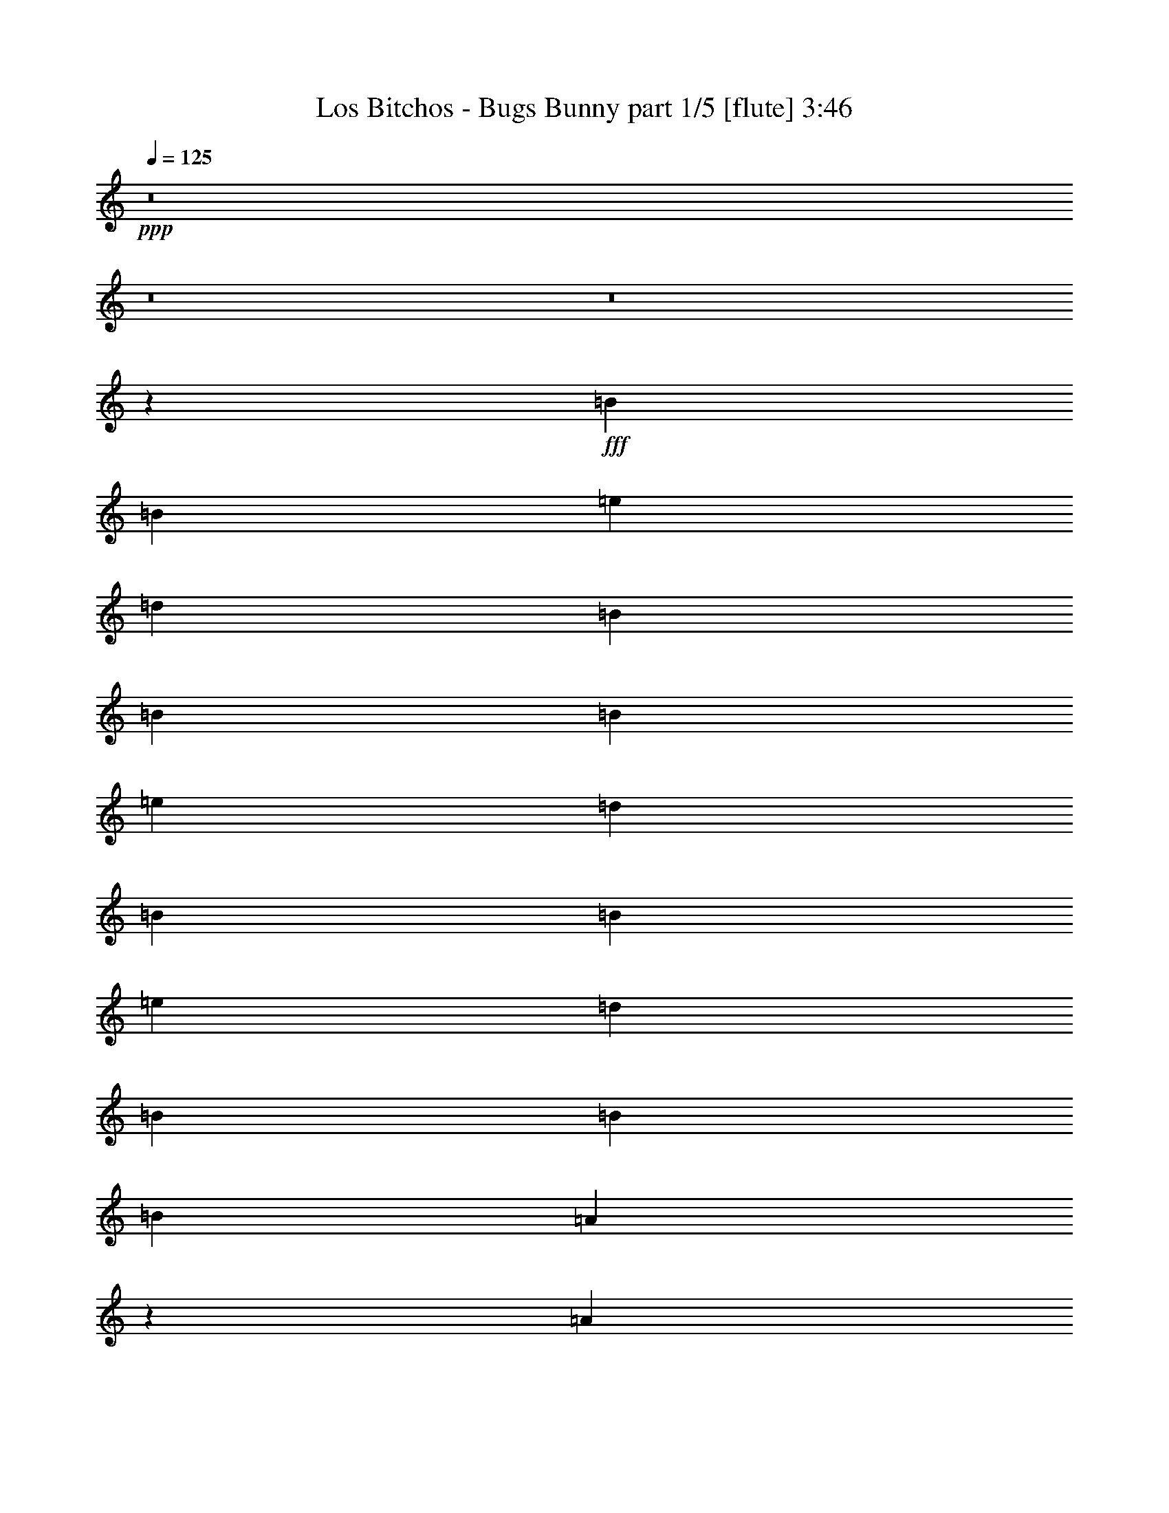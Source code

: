 % Produced with Bruzo's Transcoding Environment
% Transcribed by  Bruzo

X:1
T:  Los Bitchos - Bugs Bunny part 1/5 [flute] 3:46
Z: Transcribed with BruTE 30
L: 1/4
Q: 125
K: C
+ppp+
z8
z8
z8
z2029/4000
+fff+
[=B4951/8000]
[=B619/2000]
[=e4951/8000]
[=d619/1000]
[=B4701/8000]
[=B619/1000]
[=B99/320]
[=e619/1000]
[=d4951/8000]
[=B2351/4000]
[=B99/320]
[=e619/1000]
[=d4951/8000]
[=B619/1000]
[=B4951/8000]
[=B619/2000]
[=A3561/4000]
z2531/8000
[=A4951/8000]
[=A619/2000]
[=A4951/8000]
[=B2351/4000]
[=G4951/8000]
[=G619/1000]
[=G99/320]
[=G619/1000]
[=A4951/8000]
[^F2351/4000]
[^F99/320]
[^F619/1000]
[=G4951/8000]
[^F619/1000]
[=G4951/8000]
[=D1113/4000]
[=E7399/8000]
z313/1000
[=B4951/8000]
[=B619/2000]
[=e4951/8000]
[=d2351/4000]
[=B4951/8000]
[=B619/1000]
[=B99/320]
[=e619/1000]
[=d4701/8000]
[=B619/1000]
[=B99/320]
[=e619/1000]
[=d4951/8000]
[=B619/1000]
[=B4701/8000]
[=B619/2000]
[=A3713/4000]
z2477/8000
[=A4951/8000]
[=A619/2000]
[=A4701/8000]
[=B619/1000]
[=G4951/8000]
[=G619/1000]
[=G99/320]
[=G619/1000]
[=A4701/8000]
[^F619/1000]
[^F99/320]
[^F619/1000]
[=G4951/8000]
[^F2351/4000]
[=G4951/8000]
[=D619/2000]
[=E7453/8000]
z49/160
[=A99/320]
+ff+
[=B619/1000]
+fff+
[=A1113/4000]
[=G4951/8000]
[=A619/1000]
[=B4951/8000]
[=e4951/8000]
[=d1773/2000]
z2561/8000
[=e619/2000]
[=d4951/8000]
[=B619/2000]
[=A619/1000]
[=B4701/8000]
[=A4951/8000]
[=G619/1000]
[=A4951/8000]
[=G619/1000]
[=A619/2000]
+ff+
[=B4701/8000]
+fff+
[=A619/2000]
[=G4951/8000]
[=A619/1000]
[=B4951/8000]
[=e4951/8000]
[=d7119/8000]
z1267/4000
[=e619/2000]
[=d4951/8000]
[=B619/2000]
[=A619/1000]
[=B4701/8000]
[=A619/1000]
[=G4951/8000]
[=A4951/8000]
[=G619/1000]
[^F1113/4000]
+ff+
[=G4951/8000]
+fff+
[^F619/2000]
+ff+
[=G4951/8000]
+fff+
[^F619/1000]
[=D99/320]
+ff+
[=E619/1000]
+fff+
[=D89/320]
+ff+
[=E1849/2000]
z2507/8000
+fff+
[^F619/2000]
+ff+
[=G619/1000]
+fff+
[^F99/320]
+ff+
[=G2351/4000]
+fff+
[^F4951/8000]
[=D619/2000]
+ff+
[=E4951/8000]
+fff+
[=D619/2000]
+ff+
[=E3767/4000]
z2119/8000
+fff+
[^F619/2000]
+ff+
[=G4951/8000]
+fff+
[^F619/2000]
+ff+
[=G4951/8000]
+fff+
[^F619/1000]
[=D99/320]
+ff+
[=E2351/4000]
+fff+
[=D619/2000]
+ff+
[=E3711/4000]
z31/100
+fff+
[^F619/2000]
+ff+
[=G619/1000]
+fff+
[^F99/320]
+ff+
[=G2351/4000]
+fff+
[^F4951/8000]
[=D619/2000]
+ff+
[=E4951/8000]
+fff+
[=D619/2000]
+ff+
[=E7061/8000]
z81/250
+fff+
[=E1363/8000]
+ff+
[^F897/2000]
+fff+
[=E619/1000]
[=E1501/1600]
z1199/4000
[=G4701/8000]
[=G619/1000]
[=G7449/8000]
z2453/8000
[=E1113/8000]
+ff+
[^F3839/8000]
+fff+
[=E4701/8000]
[=E3697/4000]
z2509/8000
[=G619/1000]
[=G4951/8000]
[=G443/500]
z513/1600
[=E619/2000]
+ff+
[^F4951/8000]
+fff+
[^F619/2000]
+ff+
[=E1883/2000]
z2121/8000
+fff+
[=G4951/8000]
[=G619/1000]
[=G1869/2000]
z1213/4000
[^F619/2000]
+ff+
[=E2351/4000]
+fff+
[=E99/320]
[=E4921/8000]
z2507/8000
[=A4951/8000]
[=A4951/8000]
[=A619/2000]
[=B1423/1600]
z1269/4000
[=E1363/8000]
+ff+
[^F897/2000]
+fff+
[=E619/1000]
[=E7059/8000]
z1297/4000
[=G4951/8000]
[=G619/1000]
[=G7503/8000]
z3/10
[=E139/1000]
+ff+
[^F3589/8000]
+fff+
[=E4951/8000]
[=E931/1000]
z491/1600
[=G619/1000]
[=G4701/8000]
[=G231/250]
z2511/8000
[=E619/2000]
+ff+
[^F4951/8000]
+fff+
[^F619/2000]
+ff+
[=E3543/4000]
z2567/8000
+fff+
[=G4951/8000]
[=G619/1000]
[=G753/800]
z2123/8000
[^F99/320]
+ff+
[=E619/1000]
+fff+
[=E99/320]
[=E199/320]
z2453/8000
[=A4951/8000]
[=A4701/8000]
[=A619/2000]
[=B19919/8000]
z883/1000
[=A609/2000]
z629/2000
[=A621/2000]
z2467/8000
[=A619/2000]
+ff+
[=B19557/8000]
z3713/4000
+fff+
[=A1287/4000]
z2377/8000
[=A2123/8000]
z2579/8000
[=A99/320]
+ff+
[=B9723/4000]
z7537/8000
+fff+
[=A2463/8000]
z2489/8000
[=A2511/8000]
z61/200
[=A619/2000]
+ff+
[=B306/125]
z7399/8000
+fff+
[=A2101/8000]
z13/40
[=A3/10]
z319/1000
[=A99/320]
+ff+
[=B19473/8000]
z751/800
+fff+
[=A249/800]
z1231/4000
[=A1269/4000]
z2413/8000
[=A619/2000]
+ff+
[=B19611/8000]
z3561/4000
+fff+
[=A1189/4000]
z2573/8000
[=A2427/8000]
z101/320
[=A99/320]
+ff+
[=B39/16]
z7483/8000
+fff+
[=A2517/8000]
z487/1600
[=A513/1600]
z1193/4000
[=A1113/4000]
+ff+
[=B309/250]
z8
z8
z811/250
+fff+
[=E,1061/500=B,1061/500=E1061/500=G1061/500]
[=D,16977/8000=A,16977/8000=D16977/8000^F16977/8000]
[=C,1061/500=G,1061/500=C1061/500=E1061/500]
[=D,8363/4000=A,8363/4000=D8363/4000^F8363/4000]
[=E,1061/500=B,1061/500=E1061/500=G1061/500]
[=D,1061/500=A,1061/500=D1061/500^F1061/500]
[=C,1061/500=G,1061/500=C1061/500=E1061/500]
[=D,16977/8000=A,16977/8000=D16977/8000^F16977/8000]
[=D,1061/500=A,1061/500=D1061/500^F1061/500]
[=C,1061/500=G,1061/500=C1061/500=E1061/500]
[=D,1061/500=A,1061/500=D1061/500^F1061/500]
[=C,1061/500=G,1061/500=C1061/500=E1061/500]
[=D,1061/500=A,1061/500=D1061/500^F1061/500]
[=C,8363/4000=G,8363/4000=C8363/4000=E8363/4000]
[=D,16977/8000=A,16977/8000=D16977/8000^F16977/8000]
[=E,4369/8000=B,4369/8000=E4369/8000=G4369/8000]
[=A,4119/8000=D4119/8000^F4119/8000]
[=E,4417/8000=B,4417/8000=E4417/8000=G4417/8000]
z4071/8000
[=E,4369/8000=B,4369/8000=E4369/8000=G4369/8000]
[=E,4119/8000=B,4119/8000=E4119/8000=G4119/8000]
[=E,4441/8000=B,4441/8000=E4441/8000=G4441/8000]
z4047/8000
[=D,6429/8000=A,6429/8000=D6429/8000^F6429/8000]
[=D,1631/2000=A,1631/2000=D1631/2000^F1631/2000]
z4023/8000
[=E,6429/8000=A,6429/8000^C6429/8000]
[=E,1637/2000=A,1637/2000^C1637/2000]
z3999/8000
[=E,6429/8000=A,6429/8000^C6429/8000]
[=E,759/1000=A,759/1000^C759/1000]
z179/320
[=E,4119/8000=B,4119/8000=E4119/8000=G4119/8000]
[=E,437/800=B,437/800=E437/800=G437/800]
[=E,1009/2000=B,1009/2000=E1009/2000=G1009/2000]
z1113/2000
[=D,1607/2000=A,1607/2000=D1607/2000^F1607/2000]
[=D,153/200=A,153/200=D153/200^F153/200]
z1107/2000
[=E,1061/250=A,1061/250^C1061/250]
[=E,4119/8000=B,4119/8000=E4119/8000=G4119/8000]
[=E,4119/8000=B,4119/8000=E4119/8000=G4119/8000]
[=E,2191/4000=B,2191/4000=E2191/4000=G2191/4000]
z2053/4000
[=D,6429/8000=A,6429/8000=D6429/8000^F6429/8000]
[=D,1293/1600=A,1293/1600=D1293/1600^F1293/1600]
z2041/4000
[=E,6429/8000=A,6429/8000^C6429/8000]
[=E,6489/8000=A,6489/8000^C6489/8000]
z4059/8000
[=E,1607/2000=A,1607/2000^C1607/2000]
[=E,6513/8000=A,6513/8000^C6513/8000]
z807/1600
[=E,4369/8000=B,4369/8000=E4369/8000=G4369/8000]
[=E,4119/8000=B,4119/8000=E4119/8000=G4119/8000]
[=E,4477/8000=B,4477/8000=E4477/8000=G4477/8000]
z4011/8000
[=D,1607/2000=A,1607/2000=D1607/2000^F1607/2000]
[=D,6061/8000=A,6061/8000=D6061/8000^F6061/8000]
z4487/8000
[=E,6429/8000=A,6429/8000^C6429/8000]
[=E,1521/2000=A,1521/2000^C1521/2000]
z4463/8000
[=E,4037/8000=A,4037/8000^C4037/8000]
z4451/8000
[=E,4049/8000=A,4049/8000^C4049/8000]
z4439/8000
[=E,4119/8000=B,4119/8000=E4119/8000=G4119/8000]
[=E,4369/8000=B,4369/8000=E4369/8000=G4369/8000]
[=E,4073/8000=B,4073/8000=E4073/8000=G4073/8000]
z69/125
[=D,3089/4000=A,3089/4000=D3089/4000^F3089/4000]
[=D,3203/4000=A,3203/4000=D3203/4000^F3203/4000]
z549/1000
[=E,3089/4000=A,3089/4000^C3089/4000]
[=E,643/800=A,643/800^C643/800]
z2059/4000
[=E,1607/2000=A,1607/2000^C1607/2000]
[=E,3227/4000=A,3227/4000^C3227/4000]
z2047/4000
[=E,4369/8000=B,4369/8000=E4369/8000=G4369/8000]
[=E,4119/8000=B,4119/8000=E4119/8000=G4119/8000]
[=E,2209/4000=B,2209/4000=E2209/4000=G2209/4000]
z407/800
[=D,6429/8000=A,6429/8000=D6429/8000^F6429/8000]
[=D,6501/8000=A,6501/8000=D6501/8000^F6501/8000]
z2023/4000
[=E,33953/8000=A,33953/8000^C33953/8000]
[=E,4119/8000=B,4119/8000=E4119/8000=G4119/8000]
[=E,4369/8000=B,4369/8000=E4369/8000=G4369/8000]
[=E,4013/8000=B,4013/8000=E4013/8000=G4013/8000]
z179/320
[=D,1607/2000=A,1607/2000=D1607/2000^F1607/2000]
[=D,6097/8000=A,6097/8000=D6097/8000^F6097/8000]
z4451/8000
[=E,6429/8000=A,6429/8000^C6429/8000]
[=E,153/200=A,153/200^C153/200]
z4427/8000
[=E,6179/8000=A,6179/8000^C6179/8000]
[=E,3197/4000=A,3197/4000^C3197/4000]
z4403/8000
[=E,4119/8000=B,4119/8000=E4119/8000=G4119/8000]
[=E,4369/8000=B,4369/8000=E4369/8000=G4369/8000]
[=E,4109/8000=B,4109/8000=E4109/8000=G4109/8000]
z4379/8000
[=D,6179/8000=A,6179/8000=D6179/8000^F6179/8000]
[=D,3221/4000=A,3221/4000=D3221/4000^F3221/4000]
z2053/4000
[=E,1607/2000=A,1607/2000^C1607/2000]
[=E,3233/4000=A,3233/4000^C3233/4000]
z2041/4000
[=E,2209/4000=A,2209/4000^C2209/4000]
z407/800
[=E,443/800=A,443/800^C443/800]
z4111/8000
[=E,4351/8000=B,4351/8000=E4351/8000=G4351/8000]
[=E,393/1600-=B,393/1600=E393/1600]
[=E,3679/8000=B,3679/8000=E3679/8000=G3679/8000]
[=E/8-=G/8-]
[=B,931/4000=E931/4000=G931/4000]
[=E,2007/8000=B,2007/8000=E2007/8000=G2007/8000]
[=B,33/125=E33/125=G33/125]
[=D,4351/8000=A,4351/8000=D4351/8000^F4351/8000]
[=D,393/1600-=A,393/1600=D393/1600]
[=D,4179/8000=A,4179/8000=D4179/8000^F4179/8000]
[=A,1181/4000=D1181/4000^F1181/4000]
[=D,2007/8000=A,2007/8000=D2007/8000^F2007/8000]
[=A,33/125=D33/125^F33/125]
[=E,68/125=A,68/125^C68/125]
[=E,491/2000=A,491/2000]
[=E,4179/8000=A,4179/8000^C4179/8000]
[=E,681/4000=A,681/4000^C681/4000]
[=A,/8]
[=E,2007/8000=A,2007/8000^C2007/8000]
[=E,33/125=A,33/125^C33/125]
[=E,419/1000=A,419/1000^C419/1000]
[=E,/8-=A,/8]
[=E,1107/4000=A,1107/4000]
[=E,3929/8000=A,3929/8000^C3929/8000]
[=E,681/4000=A,681/4000^C681/4000]
[=E,/8-=A,/8]
[=E,2007/8000=A,2007/8000^C2007/8000]
[=E,2113/8000=A,2113/8000^C2113/8000]
[=E,4101/8000=B,4101/8000=E4101/8000=G4101/8000]
[=E,493/1600-=B,493/1600=E493/1600]
[=E,491/1000=B,491/1000=E491/1000=G491/1000]
[=B,2113/8000=E2113/8000=G2113/8000]
[=E,141/500=B,141/500=E141/500=G141/500]
[=B,2113/8000=E2113/8000=G2113/8000]
[=D,4101/8000=A,4101/8000=D4101/8000^F4101/8000]
[=D,293/1600-=A,293/1600=D293/1600]
[=D,/8-^F/8-]
[=D,491/1000=A,491/1000=D491/1000^F491/1000]
[=A,2113/8000=D2113/8000^F2113/8000]
[=D,753/4000=A,753/4000=D753/4000^F753/4000]
[=D/8-^F/8-]
[=A,1863/8000=D1863/8000^F1863/8000]
[=E,4101/8000=A,4101/8000^C4101/8000]
[=E,293/1600=A,293/1600]
[=A,/8-^C/8-]
[=E,491/1000=A,491/1000^C491/1000]
[=E,2113/8000=A,2113/8000^C2113/8000]
[=E,2007/8000=A,2007/8000^C2007/8000]
[=E,1181/4000=A,1181/4000^C1181/4000]
[=E,4101/8000=A,4101/8000^C4101/8000]
[=E,393/1600=A,393/1600]
[=E,4429/8000=A,4429/8000^C4429/8000]
[=E,33/125=A,33/125^C33/125]
[=E,2007/8000=A,2007/8000^C2007/8000]
[=E,681/4000=A,681/4000^C681/4000]
[=E,/8-]
[=E,2051/4000=B,2051/4000=E2051/4000=G2051/4000]
[=E,491/2000-=B,491/2000=E491/2000]
[=E,4429/8000=B,4429/8000=E4429/8000=G4429/8000]
[=B,33/125=E33/125=G33/125]
[=E,2007/8000=B,2007/8000=E2007/8000=G2007/8000]
[=B,681/4000=E681/4000=G681/4000]
[=D,/8-=A,/8-]
[=D,2051/4000=A,2051/4000=D2051/4000^F2051/4000]
[=D,491/2000-=A,491/2000=D491/2000]
[=D,4429/8000=A,4429/8000=D4429/8000^F4429/8000]
[=A,33/125=D33/125^F33/125]
[=D,2007/8000=A,2007/8000=D2007/8000^F2007/8000]
[=A,33/125=D33/125^F33/125]
[=E,68/125=A,68/125^C68/125]
[=E,393/1600=A,393/1600]
[=E,1839/4000=A,1839/4000^C1839/4000]
[^C/8-]
[=E,1863/8000=A,1863/8000^C1863/8000]
[=E,1003/4000=A,1003/4000^C1003/4000]
[=E,2113/8000=A,2113/8000^C2113/8000]
[=E,4351/8000=A,4351/8000^C4351/8000]
[=E,393/1600=A,393/1600]
[=E,1839/4000=A,1839/4000^C1839/4000]
[=A,/8-^C/8-]
[=E,1863/8000=A,1863/8000^C1863/8000]
[=E,1003/4000=A,1003/4000^C1003/4000]
[=E,2113/8000=A,2113/8000^C2113/8000]
[=E,4351/8000=B,4351/8000=E4351/8000=G4351/8000]
[=E,393/1600-=B,393/1600=E393/1600]
[=E,2089/4000=B,2089/4000=E2089/4000=G2089/4000]
[=B,2363/8000=E2363/8000=G2363/8000]
[=E,1003/4000=B,1003/4000=E1003/4000=G1003/4000]
[=B,2113/8000=E2113/8000=G2113/8000]
[=D,3351/8000=A,3351/8000=D3351/8000^F3351/8000]
[=D,/8-]
[=D,443/1600-=A,443/1600=D443/1600]
[=D,3929/8000=A,3929/8000=D3929/8000^F3929/8000]
[=A,681/4000=D681/4000^F681/4000]
[=D,/8-=A,/8-]
[=D,2007/8000=A,2007/8000=D2007/8000^F2007/8000]
[=A,33/125=D33/125^F33/125]
[=E,419/1000=A,419/1000^C419/1000]
[=E,/8-=A,/8]
[=E,1107/4000=A,1107/4000]
[=E,3929/8000=A,3929/8000^C3929/8000]
[=E,681/4000=A,681/4000^C681/4000]
[=E,/8-=A,/8-]
[=E,2007/8000=A,2007/8000^C2007/8000]
[=E,33/125=A,33/125^C33/125]
[=E,2051/4000=A,2051/4000^C2051/4000]
[=E,77/250=A,77/250]
[=E,3929/8000=A,3929/8000^C3929/8000]
[=E,33/125=A,33/125^C33/125]
[=E,1507/8000=A,1507/8000^C1507/8000]
[^C/8-]
[=E,1809/8000=A,1809/8000^C1809/8000]
[=E,6179/8000=B,6179/8000=E6179/8000=G6179/8000]
[=E,879/1600=B,879/1600=E879/1600=G879/1600]
z6403/8000
[=D,3089/4000=A,3089/4000=D3089/4000^F3089/4000]
[=D,4419/8000=A,4419/8000=D4419/8000^F4419/8000]
z6379/8000
[=E,3089/4000=A,3089/4000^C3089/4000]
[=E,6429/8000=A,6429/8000^C6429/8000]
[=E,4119/8000=A,4119/8000^C4119/8000]
[=E,6429/8000=A,6429/8000^C6429/8000]
[=E,1607/2000=A,1607/2000^C1607/2000]
[=E,4119/8000=A,4119/8000^C4119/8000]
[=E,6429/8000=B,6429/8000=E6429/8000=G6429/8000]
[=E,449/800=B,449/800=E449/800=G449/800]
z6057/8000
[=D,6429/8000=A,6429/8000=D6429/8000^F6429/8000]
[=D,2007/4000=A,2007/4000=D2007/4000^F2007/4000]
z6533/8000
[=E,6429/8000=A,6429/8000^C6429/8000]
[=E,6429/8000=A,6429/8000^C6429/8000]
[=E,4119/8000=A,4119/8000^C4119/8000]
[=E,1607/2000=A,1607/2000^C1607/2000]
[=E,6179/8000=A,6179/8000^C6179/8000]
[=E,4369/8000=A,4369/8000^C4369/8000]
[=E,1607/2000=B,1607/2000=E1607/2000=G1607/2000]
[=E,2043/4000=B,2043/4000=E2043/4000=G2043/4000]
z3231/4000
[=D,1607/2000=A,1607/2000=D1607/2000^F1607/2000]
[=D,411/800=A,411/800=D411/800^F411/800]
z3219/4000
[=E,6179/8000=A,6179/8000^C6179/8000]
[=E,1607/2000=A,1607/2000^C1607/2000]
[=E,4369/8000=A,4369/8000^C4369/8000]
[=E,6179/8000=A,6179/8000^C6179/8000]
[=E,1607/2000=A,1607/2000^C1607/2000]
[=E,4369/8000=A,4369/8000^C4369/8000]
[=E,6179/8000=B,6179/8000=E6179/8000=G6179/8000]
[=E,4431/8000=B,4431/8000=E4431/8000=G4431/8000]
z6117/8000
[=D,1607/2000=A,1607/2000=D1607/2000^F1607/2000]
[=D,891/1600=A,891/1600=D891/1600^F891/1600]
z6093/8000
[=E,1607/2000=A,1607/2000^C1607/2000]
[=E,6429/8000=A,6429/8000^C6429/8000]
[=E,4119/8000=A,4119/8000^C4119/8000]
[=E,1607/2000=A,1607/2000^C1607/2000]
[=E,6429/8000=A,6429/8000^C6429/8000]
[=E,4119/8000=A,4119/8000^C4119/8000]
[=E,6429/8000=B,6429/8000=E6429/8000=G6429/8000]
[=E,2013/4000=B,2013/4000=E2013/4000=G2013/4000]
z6521/8000
[=D,6429/8000=A,6429/8000=D6429/8000^F6429/8000]
[=D,81/160=A,81/160=D81/160^F81/160]
z6497/8000
[=E,6429/8000=A,6429/8000^C6429/8000]
[=E,3089/4000=A,3089/4000^C3089/4000]
[=E,437/800=A,437/800^C437/800]
[=E,1607/2000=A,1607/2000^C1607/2000]
[=E,6179/8000=A,6179/8000^C6179/8000]
[=E,4369/8000=A,4369/8000^C4369/8000]
[=E,1607/2000=B,1607/2000=E1607/2000=G1607/2000]
[=E,2061/4000=B,2061/4000=E2061/4000=G2061/4000]
z3213/4000
[=D,3089/4000=A,3089/4000=D3089/4000^F3089/4000]
[=D,1099/2000=A,1099/2000=D1099/2000^F1099/2000]
z3201/4000
[=E,6179/8000=A,6179/8000^C6179/8000]
[=E,1607/2000=A,1607/2000^C1607/2000]
[=E,4369/8000=A,4369/8000^C4369/8000]
[=E,6179/8000=A,6179/8000^C6179/8000]
[=E,1607/2000=A,1607/2000^C1607/2000]
[=E,4119/8000=A,4119/8000^C4119/8000]
[=E,6429/8000=B,6429/8000=E6429/8000=G6429/8000]
[=E,4467/8000=B,4467/8000=E4467/8000=G4467/8000]
z19/25
[=D,6429/8000=A,6429/8000=D6429/8000^F6429/8000]
[=D,4491/8000=A,4491/8000=D4491/8000^F4491/8000]
z6057/8000
[=E,1607/2000=A,1607/2000^C1607/2000]
[=E,6429/8000=A,6429/8000^C6429/8000]
[=E,4119/8000=A,4119/8000^C4119/8000]
[=E,1607/2000=A,1607/2000^C1607/2000]
[=E,6429/8000=A,6429/8000^C6429/8000]
[=E,4119/8000=A,4119/8000^C4119/8000]
[=E,6429/8000=B,6429/8000=E6429/8000=G6429/8000]
[=E,2031/4000=B,2031/4000=E2031/4000=G2031/4000]
z1297/1600
[=D,6429/8000=A,6429/8000=D6429/8000^F6429/8000]
[=D,2043/4000=A,2043/4000=D2043/4000^F2043/4000]
z6461/8000
[=E,6429/8000=A,6429/8000^C6429/8000]
[=E,3089/4000=A,3089/4000^C3089/4000]
[=E,4369/8000=A,4369/8000^C4369/8000]
[=E,6179/8000=A,6179/8000^C6179/8000]
[=E,6429/8000=A,6429/8000^C6429/8000]
[=E,4369/8000=A,4369/8000^C4369/8000]
[=E,3089/4000=B,3089/4000=E3089/4000=G3089/4000]
[=E,551/1000=B,551/1000=E551/1000=G551/1000]
z639/800
[=D,3089/4000=A,3089/4000=D3089/4000^F3089/4000]
[=D,277/500=A,277/500=D277/500^F277/500]
z1529/2000
[=E,1607/2000=A,1607/2000^C1607/2000]
[=E,6429/8000=A,6429/8000^C6429/8000]
[=E,4119/8000=A,4119/8000^C4119/8000]
[=E,6429/8000=A,6429/8000^C6429/8000]
[=E,1607/2000=A,1607/2000^C1607/2000]
[=E,4119/8000=A,4119/8000^C4119/8000]
[=E,6429/8000=B,6429/8000=E6429/8000=G6429/8000]
[=E,4003/8000=B,4003/8000=E4003/8000=G4003/8000]
z409/500
[=D,6429/8000=A,6429/8000=D6429/8000^F6429/8000]
[=D,4027/8000=A,4027/8000=D4027/8000^F4027/8000]
z6521/8000
[=E,1607/2000=A,1607/2000^C1607/2000]
[=E,6429/8000=A,6429/8000^C6429/8000]
[=E,4119/8000=A,4119/8000^C4119/8000]
[=E,1607/2000=A,1607/2000^C1607/2000]
[=E,6179/8000=A,6179/8000^C6179/8000]
[=E,4369/8000=A,4369/8000^C4369/8000]
[=E,1607/2000=B,1607/2000=E1607/2000=G1607/2000]
[=E,4099/8000=B,4099/8000=E4099/8000=G4099/8000]
z6449/8000
[=D,6429/8000=A,6429/8000=D6429/8000^F6429/8000]
[=D,2061/4000=A,2061/4000=D2061/4000^F2061/4000]
z257/320
[=E,6179/8000=A,6179/8000^C6179/8000]
[=E,1607/2000=A,1607/2000^C1607/2000]
[=E,4369/8000=A,4369/8000^C4369/8000]
[=E,6179/8000=A,6179/8000^C6179/8000]
[=E,1607/2000=A,1607/2000^C1607/2000]
[=E,437/800=A,437/800^C437/800]
[=E,3089/4000=B,3089/4000=E3089/4000=G3089/4000]
[=E,1111/2000=B,1111/2000=E1111/2000=G1111/2000]
z763/1000
[=D,1607/2000=A,1607/2000=D1607/2000^F1607/2000]
[=D,1117/2000=A,1117/2000=D1117/2000^F1117/2000]
z19/25
[=E,1607/2000=A,1607/2000^C1607/2000]
[=E,1623/2000=A,1623/2000^C1623/2000]
z507/1000
[=E,1111/2000=A,1111/2000^C1111/2000]
z1011/2000
[=E,557/1000=A,557/1000^C557/1000]
z3547/8000
[=C,/8-=E,/8-]
[=C,1591/800=E,1591/800=G,1591/800=C1591/800=E1591/800]
[=D,/8-=A,/8-]
[=D,8021/4000=A,8021/4000=D8021/4000^F8021/4000]
[=C,/8-=E,/8-=G,/8-]
[=C,1591/800=E,1591/800=G,1591/800=C1591/800=E1591/800]
[=D,/8-=A,/8-=D/8-]
[=D,16043/8000=A,16043/8000=D16043/8000^F16043/8000]
[=C,/8-=E,/8-=G,/8-]
[=C,833/400=E,833/400=G,833/400=C833/400=E833/400]
[=D,4073/2000=A,4073/2000=D4073/2000^F4073/2000]
[=C,/8-=E,/8-=G,/8-=C/8-]
[=C,783/400=E,783/400=G,783/400=C783/400=E783/400]
[=D,/8-]
[=D,16527/8000=A,16527/8000=D16527/8000^F16527/8000]
[=D,231/800=A,231/800=D231/800^F231/800]
[=D,4119/8000=A,4119/8000=D4119/8000^F4119/8000]
[=D,103/400=A,103/400=D103/400^F103/400]
[=D,4369/8000=A,4369/8000=D4369/8000^F4369/8000]
[=D,4119/8000=A,4119/8000=D4119/8000^F4119/8000]
[=C,2309/8000=E,2309/8000=G,2309/8000=C2309/8000=E2309/8000]
[=C,4119/8000=E,4119/8000=G,4119/8000=C4119/8000=E4119/8000]
[=C,103/400=E,103/400=G,103/400=C103/400=E103/400]
[=C,1111/2000=E,1111/2000=G,1111/2000=C1111/2000=E1111/2000]
z1011/2000
[=D,2059/8000=A,2059/8000=D2059/8000^F2059/8000]
[=D,4369/8000=A,4369/8000=D4369/8000^F4369/8000]
[=D,103/400=A,103/400=D103/400^F103/400]
[=D,4369/8000=A,4369/8000=D4369/8000^F4369/8000]
[=D,4119/8000=A,4119/8000=D4119/8000^F4119/8000]
[=C,2059/8000=E,2059/8000=G,2059/8000=C2059/8000=E2059/8000]
[=C,4369/8000=E,4369/8000=G,4369/8000=C4369/8000=E4369/8000]
[=C,103/400=E,103/400=G,103/400=C103/400=E103/400]
[=C,1123/2000=E,1123/2000=G,1123/2000=C1123/2000=E1123/2000]
z999/2000
[=D,103/400=A,103/400=D103/400^F103/400]
[=D,4369/8000=A,4369/8000=D4369/8000^F4369/8000]
[=D,2059/8000=A,2059/8000=D2059/8000^F2059/8000]
[=D,4119/8000=A,4119/8000=D4119/8000^F4119/8000]
[=D,4369/8000=A,4369/8000=D4369/8000^F4369/8000]
[=C,103/400=E,103/400=G,103/400=C103/400=E103/400]
[=C,4369/8000=E,4369/8000=G,4369/8000=C4369/8000=E4369/8000]
[=C,2059/8000=E,2059/8000=G,2059/8000=C2059/8000=E2059/8000]
[=C,101/200=E,101/200=G,101/200=C101/200=E101/200]
z139/250
[=D,103/400=A,103/400=D103/400^F103/400]
[=D,4369/8000=A,4369/8000=D4369/8000^F4369/8000]
[=D,2059/8000=A,2059/8000=D2059/8000^F2059/8000]
[=D,4119/8000=A,4119/8000=D4119/8000^F4119/8000]
[=D,437/800=A,437/800=D437/800^F437/800]
[=E,4119/8000=G,4119/8000=B,4119/8000=E4119/8000]
[=D,4369/8000=A,4369/8000=D4369/8000^F4369/8000]
[=E,42087/8000=G,42087/8000=B,42087/8000=E42087/8000]
z25/4

X:2
T:  Los Bitchos - Bugs Bunny part 2/5 [lute] 3:46
Z: Transcribed with BruTE 95
L: 1/4
Q: 125
K: C
+ppp+
z4889/1000
+fff+
[=E1847/2000]
z511/1600
+f+
[=A,/8=D/8=G/8]
z247/500
[=A,/8=D/8=G/8]
z4079/8000
+fff+
[=E6299/8000=B6299/8000=e6299/8000=g6299/8000]
z/8
[=B423/1600]
z1273/4000
+f+
[=A,/8=D/8=G/8]
z3951/8000
[=A,1003/8000=D1003/8000=G1003/8000]
z317/1600
+fff+
[=E1483/1600=B1483/1600=e1483/1600]
z2417/8000
+f+
[=A,1083/8000=D1083/8000=G1083/8000]
z87/500
[=A,277/2000]
z3553/8000
[=A,/8=D/8=G/8]
z779/4000
+fff+
[=E4889/8000=B4889/8000=e4889/8000]
z307/1000
+f+
[=A,261/2000=D261/2000=G261/2000]
z803/1000
[=A,269/2000=D269/2000=G269/2000]
z1379/8000
[=A,1121/8000=D1121/8000]
z217/1600
+fff+
[=D1483/1600]
z79/250
+f+
[=A,/8=D/8=G/8]
z247/500
[=A,51/400=D51/400=G51/400]
z4059/8000
+fff+
[=C6941/8000=G6941/8000=c6941/8000=e6941/8000]
z323/1000
+f+
[=A,/8=D/8=G/8]
z3951/8000
[=A,/8=D/8=G/8]
z51/100
+fff+
[=D6279/8000=A6279/8000=d6279/8000^f6279/8000]
z/8
[=A89/320=d89/320]
+f+
[=A,/8=D/8]
z993/2000
[=A,/8=D/8=G/8]
z4033/8000
+fff+
[=D1219/2000=A1219/2000=d1219/2000^f1219/2000]
z2429/8000
+f+
[=A,1071/8000=D1071/8000=G1071/8000]
z6397/8000
[=D1103/8000=G1103/8000]
z497/1000
+fff+
[=e7009/8000=g7009/8000]
[=B503/1600=e503/1600=g503/1600]
z609/2000
+f+
[=A,133/1000=D133/1000=G133/1000]
z243/500
[=A,139/1000=D139/1000=G139/1000]
z1113/8000
+fff+
[=E7387/8000]
z2557/8000
+f+
[=A,/8=D/8=G/8]
z247/500
[=A,/8=D/8=G/8]
z4079/8000
+fff+
[=E6299/8000=B6299/8000=e6299/8000=g6299/8000]
z/8
[=B2113/8000]
z637/2000
+f+
[=A,/8=D/8=G/8]
z3951/8000
[=A,1001/8000=D1001/8000=G1001/8000]
z6467/8000
[=A,1033/8000=D1033/8000=G1033/8000]
z3959/8000
+fff+
[=A4541/8000=d4541/8000^f4541/8000]
z511/1600
+f+
[=A,/8=D/8=G/8]
z383/2000
+fff+
[=D7413/8000=A7413/8000]
z1237/4000
+f+
[=A,513/4000=D513/4000=G513/4000]
z1963/4000
[=A,537/4000=D537/4000=G537/4000]
z1381/8000
[=A,1119/8000=D1119/8000]
z543/4000
+fff+
[=C3707/4000]
z253/800
+f+
[=A,/8=D/8=G/8]
z247/500
[=A,509/4000=D509/4000=G509/4000]
z4061/8000
+fff+
[=D6939/8000=A6939/8000=d6939/8000^f6939/8000]
z1293/4000
+f+
[=A,/8=D/8=G/8]
z3951/8000
[=A,/8=D/8=G/8]
z4033/8000
+fff+
[=D493/800=A493/800=d493/800^f493/800]
z19/64
+f+
[=A,9/64=D9/64=G9/64]
z1101/8000
+fff+
[=E4899/8000]
z2711/4000
[=g7009/8000]
[=B2569/8000=e2569/8000=g2569/8000]
z1191/4000
+f+
[=A,559/4000=D559/4000=G559/4000]
z277/2000
[=A,/8]
z437/800
+fff+
[=e7009/8000=g7009/8000]
[=B2513/8000=e2513/8000=g2513/8000]
z1219/4000
+f+
[=A,531/4000=D531/4000=G531/4000]
z3889/8000
[=A,1111/8000=D1111/8000=G1111/8000]
z223/1600
+fff+
[=E1477/1600]
z2559/8000
+f+
[=A,/8=D/8=G/8]
z3951/8000
[=A,/8=D/8=G/8]
z2017/4000
+fff+
[=E2289/4000=B2289/4000=e2289/4000=g2289/4000]
+f+
[=A,/8]
z1767/8000
[=A,1111/8000]
z223/1600
+fff+
[=A977/1600=d977/1600]
z2501/8000
+f+
[=A,/8=D/8=G/8]
z397/2000
+fff+
[=D7411/8000=A7411/8000=d7411/8000]
z121/400
+f+
[=A,27/200=D27/200=G27/200]
z43/250
[=A,281/2000=D281/2000]
z3557/8000
[=A,/8=D/8=G/8]
z383/2000
+fff+
[=C7411/8000=G7411/8000]
z619/2000
+f+
[=A,16/125=D16/125=G16/125]
z491/1000
[=A,67/500=D67/500=G67/500]
z1383/8000
[=A,1117/8000=D1117/8000]
z17/125
+fff+
[=D1853/2000]
z633/2000
+f+
[=A,/8=D/8=G/8]
z3951/8000
[=A,1017/8000=D1017/8000=G1017/8000]
z4017/8000
+fff+
[=D2289/4000=A2289/4000=d2289/4000^f2289/4000]
+f+
[=A,/8]
z1081/2000
+fff+
[=e231/400=g231/400]
+f+
[=A,/8=D/8=G/8]
z5669/4000
+fff+
[=B1123/4000=e1123/4000=g1123/4000]
+f+
[=A,/8=D/8]
z993/2000
[=A,/8=D/8=G/8]
z4329/8000
+fff+
[^f7009/8000]
[=A2567/8000=d2567/8000^f2567/8000]
z149/500
+f+
[=A,279/2000=D279/2000=G279/2000]
z111/800
[=A,/8]
z883/4000
[=A,281/2000]
z1117/8000
+fff+
[=C7383/8000=G7383/8000]
z501/1600
+f+
[=A,/8=D/8=G/8]
z3951/8000
[=A,261/2000=D261/2000=G261/2000]
z491/1000
+fff+
[=A4681/8000=d4681/8000^f4681/8000]
+f+
[=D/8=G/8]
z993/2000
+fff+
[=D4919/8000=A4919/8000=d4919/8000^f4919/8000]
z2447/8000
+f+
[=A,1053/8000=D1053/8000=G1053/8000]
z43/40
+fff+
[=e2517/8000=g2517/8000]
+f+
[=A,/8=D/8=G/8]
z3951/8000
[=A,/8=D/8=G/8]
z4329/8000
+fff+
[^f7009/8000]
[=A1297/4000=d1297/4000^f1297/4000]
z2107/8000
+f+
[=G/8]
z1517/8000
[=A,/8=D/8=G/8]
z4329/8000
+fff+
[=c219/250=e219/250]
[=G2539/8000=c2539/8000=e2539/8000]
z2413/8000
+f+
[=A,1087/8000=D1087/8000=G1087/8000]
z1807/4000
[=G/8]
z1787/8000
+fff+
[=d4681/8000^f4681/8000]
+f+
[=D/8=G/8]
z993/2000
+fff+
[=D2473/4000=A2473/4000=d2473/4000^f2473/4000]
z121/400
+f+
[=A,27/200=D27/200=G27/200]
z8573/8000
+fff+
[=B2427/8000=e2427/8000=g2427/8000]
z631/2000
+f+
[=A,/8=D/8=G/8]
z247/500
[=A,16/125=D16/125=G16/125]
z8879/8000
+fff+
[=A1123/4000=d1123/4000^f1123/4000]
+f+
[=A,/8=D/8]
z993/2000
[=A,/8=D/8=G/8]
z4329/8000
+fff+
[=e7009/8000]
[=G513/1600=c513/1600=e513/1600]
z1193/4000
+f+
[=A,557/4000=D557/4000=G557/4000]
z139/1000
[=A,/8]
z883/4000
[=A,561/4000]
z1211/1600
[=D/8=G/8]
z993/2000
+fff+
[=D4973/8000=A4973/8000=d4973/8000^f4973/8000]
z2393/8000
+f+
[=A,1107/8000=D1107/8000=G1107/8000]
z1119/8000
+fff+
[=E7381/8000]
z2563/8000
+f+
[=A,/8=D/8=G/8]
z3951/8000
[=A,/8=D/8=G/8]
z4079/8000
+fff+
[=D63/80=A63/80=d63/80^f63/80]
z/8
[=A2107/8000]
z2553/8000
+f+
[=A,/8=D/8=G/8]
z247/500
[=A,/8=D/8=G/8]
z397/2000
+fff+
[=C7407/8000=G7407/8000=c7407/8000]
z303/1000
+f+
[=A,269/2000=D269/2000=G269/2000]
z1379/8000
[=A,1121/8000=D1121/8000]
z221/1600
[=A,/8=D/8]
z499/1000
+fff+
[=D4903/8000=A4903/8000=d4903/8000^f4903/8000]
z2463/8000
+f+
[=A,1037/8000=D1037/8000=G1037/8000]
z6431/8000
[=A,1069/8000=D1069/8000=G1069/8000]
z1387/8000
[=A,1113/8000=D1113/8000]
z273/2000
+fff+
[=E463/500]
z317/1000
+f+
[=A,/8=D/8=G/8]
z3951/8000
[=A,1013/8000=D1013/8000=G1013/8000]
z2033/4000
+fff+
[=E3467/4000=B3467/4000=e3467/4000=g3467/4000]
z2591/8000
+f+
[=A,/8=D/8=G/8]
z247/500
[=A,/8=D/8=G/8]
z4079/8000
+fff+
[=E3689/4000=B3689/4000=e3689/4000=g3689/4000]
z2397/8000
+f+
[=D1103/8000=G1103/8000]
z541/4000
[=A,/8=D/8=G/8]
z3951/8000
[=A,/8=D/8=G/8]
z779/4000
+fff+
[=E4909/8000=B4909/8000=e4909/8000]
z609/2000
+f+
[=A,133/1000=D133/1000=G133/1000]
z1601/2000
[=D137/1000=G137/1000]
z1089/8000
[=D/8=G/8]
z947/4000
+fff+
[=d7009/8000^f7009/8000]
[=A627/2000=d627/2000^f627/2000]
z611/2000
+f+
[=A,33/250=D33/250=G33/250]
z779/1600
[=A,221/1600=D221/1600=G221/1600]
z1121/8000
+fff+
[=C7379/8000]
z641/2000
+f+
[=A,/8=D/8=G/8]
z247/500
[=A,/8=D/8=G/8]
z4079/8000
+fff+
[=D6299/8000=A6299/8000=d6299/8000^f6299/8000]
z/8
[=A1053/4000]
z511/1600
+f+
[=A,/8=D/8=G/8]
z247/500
[=A,/8=D/8=G/8]
z1617/2000
[=A,41/320=G41/320]
z501/1000
+fff+
[=E4599/8000=B4599/8000=e4599/8000=g4599/8000]
+f+
[=A,/8=D/8]
z3987/8000
+fff+
[=E3703/4000=B3703/4000]
z1241/4000
+f+
[=A,509/4000=D509/4000=G509/4000]
z3933/8000
[=A,1067/8000=D1067/8000=G1067/8000]
z347/2000
[=A,139/1000=D139/1000]
z547/4000
+fff+
[=E3703/4000]
z2537/8000
+f+
[=A,/8=D/8=G/8]
z247/500
[=A,1011/8000=D1011/8000=G1011/8000]
z1017/2000
+fff+
[=E1733/2000=B1733/2000=e1733/2000=g1733/2000]
z2593/8000
+f+
[=A,/8=D/8=G/8]
z247/500
[=A,/8=D/8=G/8]
z4033/8000
+fff+
[=E2461/4000=B2461/4000=e2461/4000=g2461/4000]
z1191/4000
+f+
[=A,559/4000=D559/4000=G559/4000]
z277/2000
+fff+
[=A1223/2000]
z507/1600
+f+
[=A,/8=D/8=G/8]
z397/2000
+fff+
[=D7377/8000=A7377/8000=d7377/8000]
z491/1600
+f+
[=A,209/1600=D209/1600=G209/1600]
z1953/4000
[=D547/4000=G547/4000]
z1091/8000
[=D/8=G/8]
z947/4000
+fff+
[=c7009/8000=e7009/8000]
[=G1253/4000=c1253/4000=e1253/4000]
z489/1600
+f+
[=A,211/1600=D211/1600=G211/1600]
z3897/8000
[=A,1103/8000=D1103/8000=G1103/8000]
z1123/8000
+fff+
[=D7377/8000]
z1283/4000
+f+
[=A,/8=D/8=G/8]
z247/500
[=A,/8=D/8=G/8]
z4033/8000
+fff+
[=D4949/8000=A4949/8000=d4949/8000^f4949/8000]
z421/1600
+f+
[=G/8]
z1849/8000
+fff+
[=e4619/8000=g4619/8000]
+f+
[=A,/8=D/8=G/8]
z6387/8000
[=A,13/100=D13/100=G13/100]
z3911/8000
[=A,1089/8000=D1089/8000=G1089/8000]
z6379/8000
[=G1121/8000]
z133/1000
[=A,/8=D/8=G/8]
z1617/2000
[=A,/8=D/8=G/8]
z8903/8000
[=A,213/1600=D213/1600=G213/1600]
z139/800
[=A,111/800=D111/800]
z279/2000
[=A,/8=D/8]
z993/2000
[=A,/8=D/8=G/8]
z3951/8000
[=A,/8=D/8=G/8]
z6387/8000
[=A,537/4000=D537/4000=G537/4000]
z3197/4000
[=G553/4000]
z719/1600
[=A,/8=D/8=G/8]
z3193/4000
[=A,1019/8000=D1019/8000=G1019/8000]
z3933/8000
[=A,1067/8000=D1067/8000=G1067/8000]
z971/2000
[=A,279/2000=D279/2000=G279/2000]
z111/800
[=A,/8]
z6427/8000
[=A,/8=D/8=G/8]
z247/500
[=A,1011/8000=D1011/8000=G1011/8000]
z197/400
[=A,53/400=D53/400=G53/400]
z3891/8000
[=A,1109/8000=D1109/8000=G1109/8000]
z1117/8000
[=A,/8]
z1767/8000
[=A,279/2000]
z443/1000
+ff+
[=g1239/2000]
z309/1000
[=e3691/1000]
z1203/4000
[=g2297/4000]
z2583/8000
[=e29417/8000]
z2517/8000
[=g4983/8000]
z489/1600
[=e5911/1600]
z2379/8000
[=g4621/8000]
z639/2000
[=e7361/2000]
z2467/8000
[=g4533/8000]
z2573/8000
[=e4927/8000]
z2441/4000
+fff+
[^f1059/4000]
z1247/2000
[=d157/500]
z919/1600
[=e981/1600]
z2451/8000
+ff+
[=g4549/8000]
z1279/4000
[=e2471/4000]
z577/1000
+fff+
[^f149/500]
z4973/8000
[=d2527/8000]
z4579/8000
[=e4921/8000]
z609/2000
+ff+
[=g1141/2000]
z1271/4000
[=e2479/4000]
z4601/8000
+fff+
[^f2399/8000]
z4957/8000
[=d2543/8000]
z1141/2000
[=e617/1000]
z121/400
+ff+
[=g229/400]
z1263/4000
[=e2487/4000]
z917/1600
+fff+
[^f483/1600]
z4941/8000
[=d2559/8000]
z1137/2000
[=e619/1000]
z6381/8000
[=a2119/8000]
z4059/8000
[=a4441/8000]
z4047/8000
[=e4453/8000]
z1681/1600
[=e419/1600]
z4083/8000
[=b2417/8000]
z1003/2000
[=b561/1000]
z/2
[=g/2]
z561/1000
[=g1003/2000]
z1387/8000
+ff+
[=b5113/8000]
z419/1600
+fff+
[=g881/1600]
z4083/8000
[=b4417/8000]
z4071/8000
[=d8429/8000]
z2119/8000
+ff+
[=d4381/8000]
z2047/8000
+fff+
[=a4453/8000]
z807/1600
[=a893/1600]
z4023/8000
[=a4477/8000]
z1003/2000
[=d811/1000]
z6119/8000
[=d4381/8000]
z2047/8000
+ff+
[=e4453/8000]
z247/1000
+fff+
[=e503/1000]
z2723/2000
[=d1527/2000]
z111/200
[=d103/400]
z4119/8000
[=e2381/8000]
z263/250
[=d1521/2000]
z6523/8000
[=d4477/8000]
z61/250
+ff+
[=e253/500]
z119/400
+fff+
[=e103/200]
z10547/8000
[=d6453/8000]
z819/1600
[=e881/1600]
z4083/8000
[=e4417/8000]
z5101/8000
+ff+
[=g3399/8000]
z4059/8000
+fff+
[=g4441/8000]
z4047/8000
[=e6453/8000]
z1601/2000
[=d64/125]
z1613/2000
[=e1637/2000]
z3999/8000
[=e6501/8000]
z3053/4000
[=d2197/4000]
z201/1600
+ff+
[=g599/1600]
z279/500
+fff+
[=g1009/2000]
z1113/2000
[=e1637/2000]
z6059/8000
[=g4441/8000]
z847/200
[^f7/50]
z2999/8000
[=a4001/8000]
z4487/8000
[^f4013/8000]
z1307/1600
[=e1293/1600]
z2041/4000
[=c'3209/4000]
z161/200
[=c'203/400]
z6487/8000
[=g6513/8000]
z807/1600
[^f/8]
z3369/8000
[=a64/125]
z549/1000
[^f1027/2000]
z6439/8000
[=e6061/8000]
z4487/8000
[=e6513/8000]
z3047/4000
[=d2203/4000]
z2041/4000
[=d2209/4000]
z8439/8000
[^f1061/8000]
z1529/4000
[=a2221/4000]
z2023/4000
[^f2227/4000]
z3047/4000
[=e3203/4000]
z549/1000
[=e1527/2000]
z6499/8000
[=d4001/8000]
z3273/4000
[=e3227/4000]
z2047/4000
[^f/8]
z3369/8000
[=a4037/8000]
z4451/8000
[^f4049/8000]
z6499/8000
[=e6501/8000]
z2023/4000
[^f16977/4000]
z257/2000
+ff+
[=g743/2000]
z4487/8000
+fff+
[=g4013/8000]
z179/320
[=e261/320]
z3041/4000
[=b2209/4000]
z319/400
[=d153/200]
z4427/8000
[=b6073/8000]
z3267/4000
[=a4399/8000]
z/8
+ff+
[=g3067/8000]
z4391/8000
+fff+
[=g4109/8000]
z4379/8000
[=e6121/8000]
z6487/8000
[=d4013/8000]
z3267/4000
[=e3233/4000]
z2041/4000
[=e2209/4000]
z407/800
[=e443/800]
z8427/8000
[=B1073/8000=e1073/8000]
z1523/4000
[=B/8=e/8]
z3369/8000
[=B217/1600=e217/1600]
z1517/4000
[=d983/4000=a983/4000]
z2403/8000
[=e2097/8000=b2097/8000]
z1011/4000
[=e989/4000=b989/4000]
z2391/8000
[=B1109/8000=e1109/8000]
z301/800
[=e449/800=b449/800]
z1939/8000
[=d2061/8000=g2061/8000]
z1029/4000
[=e971/4000=b971/4000]
z2427/8000
[=d2073/8000=a2073/8000]
z1023/4000
+ff+
[=e977/4000=b977/4000]
z483/1600
+fff+
[=e417/1600=b417/1600]
z1017/4000
[=e/8=a/8]
z3369/8000
[=B1097/8000=e1097/8000]
z2541/4000
[=B/8=e/8]
z3369/8000
[=B1049/8000=e1049/8000]
z307/800
[=B/8=e/8]
z3369/8000
[=d2061/8000=a2061/8000]
z1029/4000
[=e971/4000=b971/4000]
z2427/8000
[=e2073/8000=b2073/8000]
z1023/4000
[=B/8=e/8]
z3369/8000
[=e817/1600=b817/1600]
z2093/8000
[=d2407/8000=g2407/8000]
z981/4000
[=e1019/4000=b1019/4000]
z1041/4000
[=d1209/4000=a1209/4000]
z1951/8000
+ff+
[=e2049/8000=b2049/8000]
z207/800
+fff+
[=e243/800=b243/800]
z1939/8000
[=e1061/8000=a1061/8000]
z1529/4000
[=B/8=e/8]
z1357/2000
[=B507/4000=e507/4000]
z621/1600
[=B/8=e/8]
z3369/8000
[=B513/4000=e513/4000]
z3093/8000
[=e2407/8000=a2407/8000]
z981/4000
[^f1019/4000=b1019/4000]
z2081/8000
[^f2419/8000=b2419/8000]
z39/160
[=B21/160=e21/160]
z307/800
[^f443/800=b443/800]
z999/4000
[=d1001/4000=a1001/4000]
z2117/8000
[^f2383/8000=b2383/8000]
z993/4000
[=e1007/4000=a1007/4000]
z421/1600
+ff+
[^f479/1600=b479/1600]
z987/4000
+fff+
[^f1013/4000=b1013/4000]
z2093/8000
[=e/8=a/8]
z3369/8000
[=B519/4000=e519/4000]
z5391/8000
[=B1109/8000=e1109/8000]
z301/800
[=B/8=e/8]
z3369/8000
[=B1121/8000=e1121/8000]
z1499/4000
[=e1001/4000=a1001/4000]
z2117/8000
[^f2383/8000=b2383/8000]
z993/4000
[^f1007/4000=b1007/4000]
z421/1600
[=B/8=e/8]
z3369/8000
[=d1013/4000=a1013/4000]
z2093/8000
[=d2407/8000=a2407/8000]
z2011/4000
[^f989/4000=b989/4000]
z2391/8000
[=d2109/8000=g2109/8000]
z201/800
[=e199/800=a199/800]
z2379/8000
[=e2121/8000=a2121/8000]
z4057/8000
[=B/8=e/8]
z3369/8000
[=e3037/4000=g3037/4000=b3037/4000]
z10903/8000
[=d6097/8000^f6097/8000=a6097/8000]
z10879/8000
[^c6121/8000=e6121/8000=a6121/8000]
z3243/4000
[^c2007/4000=e2007/4000=a2007/4000]
z3267/4000
[^c3233/4000=e3233/4000=a3233/4000]
z4081/8000
[=e6419/8000=g6419/8000=b6419/8000]
z10557/8000
[=d6443/8000^f6443/8000=a6443/8000]
z10533/8000
[^c6467/8000=e6467/8000=a6467/8000]
z6391/8000
[^c4109/8000=e4109/8000=a4109/8000]
z3219/4000
[^c3031/4000=e3031/4000=a3031/4000]
z2243/4000
[=e3257/4000=g3257/4000=b3257/4000]
z5231/4000
[=d3269/4000^f3269/4000=a3269/4000]
z5219/4000
[^c3031/4000=e3031/4000=a3031/4000]
z1309/1600
[^c891/1600=e891/1600=a891/1600]
z6093/8000
[^c6407/8000=e6407/8000=a6407/8000]
z439/800
[=d611/800=g611/800]
z3249/4000
[=e2001/4000=a2001/4000]
z1309/1600
[=d1291/1600=g1291/1600]
z4093/8000
[=d6407/8000=g6407/8000]
z129/160
[=e81/160=a81/160]
z6497/8000
[=e6503/8000=a6503/8000]
z5237/4000
[=e3263/4000=g3263/4000=b3263/4000]
z209/160
[=d131/160^f131/160=a131/160]
z5213/4000
[^c3037/4000=e3037/4000=a3037/4000]
z2237/4000
[^c3263/4000=e3263/4000=a3263/4000]
z6081/8000
[^c4419/8000=e4419/8000=a4419/8000]
z3189/4000
[=e3061/4000=g3061/4000=b3061/4000]
z2651/2000
[=d1599/2000^f1599/2000=a1599/2000]
z10581/8000
[^c6419/8000=e6419/8000=a6419/8000]
z2189/4000
[^c3061/4000=e3061/4000=a3061/4000]
z1297/1600
[^c803/1600=e803/1600=a803/1600]
z6533/8000
[=e6467/8000=g6467/8000=b6467/8000]
z10509/8000
[=d6491/8000^f6491/8000=a6491/8000]
z2097/1600
[^c1303/1600=e1303/1600=a1303/1600]
z4033/8000
[^c6467/8000=e6467/8000=a6467/8000]
z639/800
[^c411/800=e411/800=a411/800]
z3219/4000
[=e3031/4000=a3031/4000]
z897/1600
[=e1303/1600=a1303/1600]
z1523/2000
[=e551/1000=a551/1000]
z639/800
[=e611/800=a611/800]
z4437/8000
[=e6063/8000=a6063/8000]
z5457/4000
[=a543/4000]
z3033/8000
[=c'4467/8000]
z4021/8000
[=a4479/8000]
z1517/2000
[=a201/250]
z1029/2000
[^f399/500]
z6473/8000
[^f4027/8000]
z6521/8000
[=d6479/8000]
z1017/2000
[=a/8]
z3369/8000
[=c'4063/8000]
z177/320
[=a163/320]
z6473/8000
[=a6527/8000]
z4021/8000
[=c'6479/8000]
z3189/4000
[=e2061/4000]
z1029/2000
[=e137/250]
z513/1000
[=c'1099/2000]
z1003/8000
+ff+
[=b2997/8000]
z4461/8000
+fff+
[=b4039/8000]
z4449/8000
[=g6551/8000]
z757/1000
[=g1111/2000]
z763/1000
[=g1599/2000]
z4401/8000
[=e6099/8000]
z1627/2000
[=e1123/2000]
z757/1000
[=e1611/2000]
z513/1000
[=e1599/2000]
z6461/8000
[=e4039/8000]
z1627/2000
[=e1623/2000]
z507/1000
[^f1111/2000]
z1011/2000
[^f557/1000]
z63/125
[=g1621/1000]
z501/1000
[^f1123/2000]
z999/2000
[^f1001/2000]
z4273/2000
[=g551/1000]
z51/100
[=b221/400]
z1017/2000
[=e4233/2000]
z4413/8000
[^f4087/8000]
z4401/8000
[^f4099/8000]
z4249/2000
[=d1001/2000]
z1121/2000
[=e251/500]
z8591/8000
[^f2409/8000]
z201/400
[^f99/400]
z4449/8000
[^f4051/8000]
z2377/8000
+ff+
[=g4123/8000]
z257/1000
+fff+
[=g1111/2000]
z6103/8000
[^f4397/8000]
z127/500
[^f1117/2000]
z201/400
[^f99/400]
z139/250
[=g513/2000]
z531/500
[^f501/2000]
z177/320
[^f83/320]
z4103/8000
[^f4397/8000]
z127/500
+ff+
[=g1117/2000]
z49/200
+fff+
[=g101/200]
z1627/2000
[^f1123/2000]
z121/500
[^f127/250]
z177/320
[=g163/320]
z8
z65/16

X:3
T:  Los Bitchos - Bugs Bunny part 3/5 [lute] 3:46
Z: Transcribed with BruTE 95
L: 1/4
Q: 125
K: C
+ppp+
z3953/800
+fff+
[=B7009/8000=e7009/8000=g7009/8000]
[=B2461/8000=e2461/8000=g2461/8000]
z249/800
+f+
[=A,101/800=D101/800=G101/800]
z1971/4000
[=A,529/4000=D529/4000=G529/4000]
z4297/4000
+fff+
[=e2517/8000=g2517/8000]
+f+
[=A,/8=D/8=G/8]
z3951/8000
[=A,/8=D/8=G/8]
z433/800
+fff+
[=g219/250]
[=B13/40=e13/40=g13/40]
z1051/4000
+f+
[=D/8=G/8]
z379/2000
[=A,/8=D/8=G/8]
z4283/8000
+fff+
[=g231/400]
+f+
[=A,/8=D/8=G/8]
z499/1000
+fff+
[=A4987/8000=d4987/8000^f4987/8000]
z2109/8000
+f+
[=G/8]
z947/4000
+fff+
[=A7009/8000=d7009/8000^f7009/8000]
[=A311/1000=d311/1000^f311/1000]
z2463/8000
+f+
[=A,1037/8000=D1037/8000=G1037/8000]
z783/1600
[=A,217/1600=D217/1600=G217/1600]
z8567/8000
+fff+
[=G2433/8000=c2433/8000=e2433/8000]
z2519/8000
+f+
[=A,/8=D/8=G/8]
z3951/8000
[=A,103/800=D103/800=G103/800]
z8623/8000
+fff+
[^f1767/8000]
z/8
+f+
[=G111/800]
z43/320
[=A,/8=D/8=G/8]
z3951/8000
[=A,/8=D/8=G/8]
z1617/2000
[=A,503/4000=G503/4000]
z4027/8000
+fff+
[=E4579/8000=B4579/8000=e4579/8000=g4579/8000]
+f+
[=A,/8]
z501/1000
+fff+
[=E3693/4000=B3693/4000]
z2501/8000
+f+
[=A,/8=D/8=G/8]
z247/500
[=A,1047/8000=D1047/8000=G1047/8000]
z63/125
+fff+
[=B7009/8000=e7009/8000=g7009/8000]
[=B2459/8000=e2459/8000=g2459/8000]
z623/2000
+f+
[=A,63/500=D63/500=G63/500]
z3943/8000
[=A,1057/8000=D1057/8000=G1057/8000]
z2149/2000
+fff+
[=e2517/8000=g2517/8000]
+f+
[=A,/8=D/8=G/8]
z3951/8000
[=A,/8=D/8=G/8]
z4033/8000
+fff+
[=E4903/8000=B4903/8000=e4903/8000=g4903/8000]
z1201/4000
+f+
[=A,549/4000=D549/4000=G549/4000]
z153/200
[=A,/8=D/8=G/8]
z4329/8000
+fff+
[=d7009/8000^f7009/8000]
[=A1271/4000=d1271/4000^f1271/4000]
z2409/8000
+f+
[=A,1091/8000=D1091/8000=G1091/8000]
z3611/8000
[=G/8]
z947/4000
+fff+
[=G7009/8000=c7009/8000=e7009/8000]
[=G1243/4000=c1243/4000=e1243/4000]
z493/1600
+f+
[=A,207/1600=D207/1600=G207/1600]
z979/2000
[=A,271/2000=D271/2000=G271/2000]
z8569/8000
+fff+
[=A2431/8000=d2431/8000^f2431/8000]
z2521/8000
+f+
[=A,/8=D/8=G/8]
z3951/8000
[=A,257/2000=D257/2000=G257/2000]
z161/200
[=A,53/400=G53/400]
z3973/8000
+fff+
[=B231/400=e231/400=g231/400]
+f+
[=A,/8=D/8=G/8]
z4023/8000
+fff+
[=E923/1000=B923/1000=e923/1000]
z2447/8000
+f+
[=A,1053/8000=D1053/8000=G1053/8000]
z3899/8000
[=D1101/8000=G1101/8000]
z271/2000
[=A,/8=D/8=G/8]
z383/2000
+fff+
[=E923/1000=B923/1000]
z2503/8000
+f+
[=A,/8=D/8=G/8]
z247/500
[=A,209/1600=D209/1600=G209/1600]
z2017/4000
+fff+
[=B219/250=e219/250=g219/250]
[=B1229/4000=e1229/4000=g1229/4000]
z1247/4000
+f+
[=A,503/4000=D503/4000=G503/4000]
z789/1600
[=A,211/1600=D211/1600=G211/1600]
z6413/8000
[=D1087/8000=G1087/8000]
z549/4000
[=D/8=G/8]
z113/500
+fff+
[^f233/400]
+f+
[=A,/8=D/8=G/8]
z4329/8000
+fff+
[^f7009/8000]
[=A649/2000=d649/2000^f649/2000]
z421/1600
+f+
[=G/8]
z1517/8000
[=A,/8=D/8=G/8]
z4329/8000
+fff+
[=c7009/8000=e7009/8000]
[=G127/400=c127/400=e127/400]
z2411/8000
+f+
[=A,1089/8000=D1089/8000=G1089/8000]
z3613/8000
[=G/8]
z947/4000
+fff+
[=A219/250=d219/250^f219/250]
[=A497/1600=d497/1600^f497/1600]
z2467/8000
+f+
[=A,1033/8000=D1033/8000=G1033/8000]
z1959/4000
[=A,541/4000=D541/4000=G541/4000]
z3193/4000
[=G557/4000]
z1071/8000
[=A,/8=D/8=G/8]
z1517/8000
+fff+
[=E307/500=B307/500]
z2559/4000
[=E3691/4000=B3691/4000=e3691/4000=g3691/4000]
z2393/8000
+f+
[=G1107/8000]
z539/4000
[=A,/8=D/8=G/8]
z247/500
[=A,/8=D/8=G/8]
z397/2000
+fff+
[=D3691/4000=A3691/4000=d3691/4000]
z2449/8000
+f+
[=A,1051/8000=D1051/8000=G1051/8000]
z3901/8000
[=D1099/8000=G1099/8000]
z543/4000
[=D/8=G/8]
z947/4000
+fff+
[=c219/250=e219/250]
[=G157/500=c157/500=e157/500]
z61/200
+f+
[=A,53/400=D53/400=G53/400]
z3891/8000
[=A,1109/8000=D1109/8000=G1109/8000]
z1117/8000
+fff+
[=D4883/8000]
z159/500
+f+
[=A,/8=D/8=G/8]
z1617/2000
[=A,/8=D/8=G/8]
z4079/8000
+fff+
[=E63/80=B63/80=e63/80=g63/80]
z/8
[=B2109/8000]
z2551/8000
+f+
[=A,/8=D/8=G/8]
z247/500
[=A,/8=D/8=G/8]
z397/2000
+fff+
[=D7409/8000=A7409/8000=d7409/8000]
z1211/4000
+f+
[=A,539/4000=D539/4000=G539/4000]
z689/4000
[=A,561/4000=D561/4000]
z3559/8000
[=A,/8=D/8=G/8]
z1531/8000
+fff+
[=C741/800=G741/800]
z1239/4000
+f+
[=A,511/4000=D511/4000=G511/4000]
z3929/8000
[=A,1071/8000=D1071/8000=G1071/8000]
z277/1600
[=A,223/1600=D223/1600]
z1111/8000
+fff+
[=D4889/8000=A4889/8000]
z2517/8000
+f+
[=A,/8=D/8=G/8]
z1617/2000
[=A,203/1600=D203/1600=G203/1600]
z127/250
+fff+
[=E867/1000=B867/1000=e867/1000=g867/1000]
z259/800
+f+
[=A,/8=D/8=G/8]
z3951/8000
[=A,/8=D/8=G/8]
z4079/8000
+fff+
[=D369/400=A369/400=d369/400^f369/400]
z479/1600
+f+
[=G221/1600]
z27/200
[=A,/8=D/8=G/8]
z247/500
[=A,/8=D/8=G/8]
z397/2000
+fff+
[=C369/400=G369/400=c369/400]
z2451/8000
+f+
[=A,1049/8000=D1049/8000=G1049/8000]
z3903/8000
[=D1097/8000=G1097/8000]
z1087/8000
[=D/8=G/8]
z1537/8000
+fff+
[=D1219/2000=A1219/2000=d1219/2000^f1219/2000]
z249/800
+f+
[=A,101/800=D101/800=G101/800]
z3229/4000
[=A,521/4000=D521/4000=G521/4000]
z4037/8000
+fff+
[=B7009/8000=e7009/8000=g7009/8000]
[=B1227/4000=e1227/4000=g1227/4000]
z2497/8000
+f+
[=A,1003/8000=D1003/8000=G1003/8000]
z3949/8000
[=A,1051/8000=D1051/8000=G1051/8000]
z4301/4000
+fff+
[=d629/2000^f629/2000]
+f+
[=A,/8=D/8=G/8]
z247/500
[=A,/8=D/8=G/8]
z4329/8000
+fff+
[=e7009/8000]
[=G81/250=c81/250=e81/250]
z2109/8000
+f+
[=G/8]
z1767/8000
[=G281/2000]
z53/400
[=A,/8=D/8=G/8]
z1617/2000
[=D/8=G/8]
z993/2000
+fff+
[=D5/8=A5/8=d5/8^f5/8]
z529/2000
+f+
[=G/8]
z947/4000
+fff+
[=B7009/8000=e7009/8000=g7009/8000]
[=B2481/8000=e2481/8000=g2481/8000]
z2471/8000
+f+
[=A,1029/8000=D1029/8000=G1029/8000]
z1961/4000
[=A,539/4000=D539/4000=G539/4000]
z343/320
+fff+
[=B97/320=e97/320=g97/320]
z1263/4000
+f+
[=A,/8=D/8=G/8]
z247/500
[=A,511/4000=D511/4000=G511/4000]
z8881/8000
+fff+
[=B89/320=e89/320=g89/320]
+f+
[=A,/8]
z3993/8000
[=A,/8=D/8=G/8]
z4283/8000
+fff+
[=g4619/8000]
+f+
[=A,/8=D/8=G/8]
z3993/8000
+fff+
[=A231/400=d231/400^f231/400]
+f+
[=A,/8]
z883/4000
[=A,7/50]
z1121/8000
+fff+
[=D7379/8000=A7379/8000]
z2509/8000
+f+
[=A,/8=D/8=G/8]
z3951/8000
[=A,13/100=D13/100=G13/100]
z4039/8000
+fff+
[=G7009/8000=c7009/8000=e7009/8000]
[=G613/2000=c613/2000=e613/2000]
z2499/8000
+f+
[=A,1001/8000=D1001/8000=G1001/8000]
z3951/8000
[=A,1049/8000=D1049/8000=G1049/8000]
z2151/2000
+fff+
[=d629/2000^f629/2000]
+f+
[=A,/8=D/8=G/8]
z247/500
[=A,/8=D/8=G/8]
z4033/8000
+fff+
[=D979/1600=A979/1600=d979/1600^f979/1600]
z2409/8000
+f+
[=A,1091/8000=D1091/8000=G1091/8000]
z6377/8000
[=G1123/8000]
z3957/8000
+fff+
[=e219/250=g219/250]
[=B507/1600=e507/1600=g507/1600]
z2417/8000
+f+
[=A,1083/8000=D1083/8000=G1083/8000]
z1809/4000
[=G/8]
z947/4000
+fff+
[=B7009/8000=e7009/8000=g7009/8000]
[=B2479/8000=e2479/8000=g2479/8000]
z309/1000
+f+
[=A,257/2000=D257/2000=G257/2000]
z981/2000
[=A,269/2000=D269/2000=G269/2000]
z8577/8000
+fff+
[=B2423/8000=e2423/8000=g2423/8000]
z79/250
+f+
[=A,/8=D/8=G/8]
z247/500
[=A,51/400=D51/400=G51/400]
z403/500
[=A,263/2000=D263/2000=G263/2000]
z197/400
+fff+
[=d233/400^f233/400]
+f+
[=A,/8=D/8=G/8]
z433/800
+fff+
[^f219/250]
[=A1281/4000=d1281/4000^f1281/4000]
z239/800
+f+
[=A,111/800=D111/800=G111/800]
z223/1600
[=A,/8]
z1767/8000
[=A,559/4000]
z1123/8000
+fff+
[=C7377/8000=G7377/8000]
z2511/8000
+f+
[=A,/8=D/8=G/8]
z3951/8000
[=A,519/4000=D519/4000=G519/4000]
z4041/8000
+fff+
[=A7009/8000=d7009/8000^f7009/8000]
[=A49/160=d49/160^f49/160]
z2501/8000
+f+
[=A,/8=D/8=G/8]
z247/500
[=A,1047/8000=D1047/8000=G1047/8000]
z6421/8000
[=A,1079/8000=G1079/8000]
z43/250
[=A,281/2000=D281/2000]
z561/4000
+fff+
[=E2439/4000=B2439/4000]
z201/320
+f+
[=A,/8=D/8=G/8]
z3951/8000
[=A,16/125=D16/125=G16/125]
z491/1000
[=A,67/500=D67/500=G67/500]
z3609/8000
[=A,/8=D/8]
z6407/8000
[=A,/8=D/8=G/8]
z1617/2000
[=A,127/1000=D127/1000=G127/1000]
z153/200
[=G/8]
z883/4000
[=G557/4000]
z1071/8000
[=A,/8=D/8=G/8]
z247/500
[=A,/8=D/8=G/8]
z1617/2000
[=A,1009/8000=D1009/8000=G1009/8000]
z6377/8000
[=A,1123/8000=D1123/8000=G1123/8000]
z1123/8000
[=A,/8=D/8]
z2231/2000
[=A,/8=D/8=G/8]
z3951/8000
[=A,501/4000=D501/4000=G501/4000]
z3949/8000
[=A,1051/8000=D1051/8000=G1051/8000]
z3901/8000
[=D1099/8000=G1099/8000]
z1801/4000
[=A,/8=D/8=G/8]
z247/500
[=A,/8=D/8=G/8]
z3951/8000
[=A,/8=D/8=G/8]
z247/500
[=A,1043/8000=D1043/8000=G1043/8000]
z977/2000
[=D273/2000=G273/2000]
z1093/8000
[=D/8=G/8]
z369/2000
+fff+
[^f2431/8000]
z1249/2000
[=d313/1000]
z2943/800
[^f257/800]
z4607/8000
[=d2393/8000]
z14771/4000
[^f1229/4000]
z4969/8000
[=d2531/8000]
z29403/8000
[^f2597/8000]
z229/400
[=d121/400]
z5903/1600
[^f497/1600]
z4621/8000
[=d2379/8000]
z2489/4000
[=e2511/4000]
z521/2000
+ff+
[=g1229/2000]
z61/200
[=e57/100]
z4999/8000
+fff+
[^f2501/8000]
z2303/4000
[=d1197/4000]
z2481/4000
[=e2269/4000]
z321/1000
+ff+
[=g1233/2000]
z97/320
[=e183/320]
z4983/8000
+fff+
[^f2517/8000]
z459/800
[=d241/800]
z2473/4000
[=e2277/4000]
z2553/8000
+ff+
[=g4947/8000]
z2409/8000
[=e4591/8000]
z621/1000
+fff+
[^f633/2000]
z2287/4000
[=d1213/4000]
z4931/8000
[=e4569/8000]
z2537/8000
+ff+
[=g4963/8000]
z1197/4000
[=e2303/4000]
z619/1000
+fff+
[=b1637/2000]
z97/400
[=g203/400]
z1107/2000
[=b509/1000]
z69/125
[=d1073/1000]
z491/2000
+ff+
[=d1009/2000]
z2393/8000
+fff+
[=a4107/8000]
z4381/8000
[=a4119/8000]
z4119/8000
[=a4381/8000]
z4107/8000
[=a1393/8000]
z1007/1600
[=a393/1600]
z279/500
[=a1009/2000]
z1113/2000
[=e253/500]
z8559/8000
[=e1941/8000]
z561/1000
[=b503/2000]
z69/125
[=b1021/2000]
z1101/2000
[=g64/125]
z549/1000
[=g1027/2000]
z161/200
[=d303/400]
z561/1000
[=d503/2000]
z69/125
[=e521/2000]
z529/500
[=d817/1000]
z6071/8000
[=d4429/8000]
z/4
+ff+
[=e/2]
z607/2000
+fff+
[=e509/1000]
z2119/1600
[=d1281/1600]
z549/1000
[=d527/2000]
z4071/8000
[=e2429/8000]
z4059/4000
[=d3191/4000]
z1619/2000
[=d503/1000]
z279/500
[=d1009/2000]
z8571/8000
[^f/8]
z3369/8000
[=a203/400]
z1107/2000
[^f509/1000]
z1619/2000
[=e1631/2000]
z4023/8000
[=e6477/8000]
z319/400
[=d103/200]
z1607/2000
[=e759/1000]
z179/320
[^f41/320]
z1547/4000
[=a2203/4000]
z4083/8000
[^f4417/8000]
z319/400
[=e153/200]
z1107/2000
[^f16991/4000]
z/8
+ff+
[=g309/800]
z2059/4000
+fff+
[=g2191/4000]
z2053/4000
[=e3197/4000]
z6463/8000
[=b4037/8000]
z6511/8000
[=d6489/8000]
z4059/8000
[=b6441/8000]
z401/500
[=a1021/2000]
z133/1000
+ff+
[=g859/2000]
z4023/8000
+fff+
[=g4477/8000]
z4011/8000
[=e6489/8000]
z3059/4000
[=d2191/4000]
z401/500
[=e1521/2000]
z4463/8000
[=e4037/8000]
z4451/8000
[=e4049/8000]
z5469/8000
+ff+
[=g3031/8000]
z4427/8000
+fff+
[=g4073/8000]
z69/125
[=e1521/2000]
z6523/8000
[=d4477/8000]
z607/800
[=e643/800]
z2059/4000
[=e3191/4000]
z259/320
[=d161/320]
z281/2000
+ff+
[=g211/500]
z2041/4000
+fff+
[=g2209/4000]
z407/800
[=e643/800]
z6427/8000
[=g4073/8000]
z33999/8000
[^f1001/8000]
z1559/4000
[=a2191/4000]
z2053/4000
[^f2197/4000]
z6403/8000
[=e6097/8000]
z4451/8000
[=c'6549/8000]
z3029/4000
[=c'2221/4000]
z3053/4000
[=g3197/4000]
z4403/8000
[^f1097/8000]
z1511/4000
[=a2239/4000]
z401/800
[^f449/800]
z3029/4000
[=e3221/4000]
z2053/4000
[=e3197/4000]
z6463/8000
[=d4037/8000]
z4451/8000
[=d4049/8000]
z4279/4000
[=e2221/4000=b2221/4000]
z993/4000
[=d1007/4000=g1007/4000]
z1053/4000
[=e1197/4000=b1197/4000]
z79/320
[=d81/320=a81/320]
z1047/4000
+ff+
[=e1203/4000=b1203/4000]
z1963/8000
+fff+
[=e2037/8000=b2037/8000]
z1041/4000
[=e/8=a/8]
z3369/8000
[=B1049/8000=e1049/8000]
z5379/8000
[=B1121/8000=e1121/8000]
z1499/4000
[=B501/4000=e501/4000]
z3117/8000
[=B/8=e/8]
z3369/8000
[=d1007/4000=a1007/4000]
z421/1600
[=e479/1600=b479/1600]
z987/4000
[=e1013/4000=b1013/4000]
z1047/4000
[=B/8=e/8]
z3369/8000
[=e4037/8000=b4037/8000]
z2391/8000
[=d2109/8000=g2109/8000]
z201/800
[=e199/800=b199/800]
z2379/8000
[=d2121/8000=a2121/8000]
z999/4000
+ff+
[=e1001/4000=b1001/4000]
z2117/8000
+fff+
[=e2383/8000=b2383/8000]
z993/4000
[=e507/4000=a507/4000]
z621/1600
[=B/8=e/8]
z5429/8000
[=B/8=e/8]
z3369/8000
[=B1097/8000=e1097/8000]
z1511/4000
[=B/8=e/8]
z3369/8000
[=d2109/8000=a2109/8000]
z201/800
[=e199/800=b199/800]
z2379/8000
[=e2121/8000=b2121/8000]
z999/4000
[=B501/4000=e501/4000]
z3117/8000
[^f4383/8000=b4383/8000]
z1023/4000
[=d977/4000=a977/4000]
z483/1600
[^f417/1600=b417/1600]
z1017/4000
[=e983/4000=a983/4000]
z2403/8000
+ff+
[^f2097/8000=b2097/8000]
z1011/4000
+fff+
[^f989/4000=b989/4000]
z2391/8000
[=e1109/8000=a1109/8000]
z301/800
[=B/8=e/8]
z5429/8000
[=B1061/8000=e1061/8000]
z1529/4000
[=B/8=e/8]
z3369/8000
[=B1073/8000=e1073/8000]
z1523/4000
[=e977/4000=a977/4000]
z483/1600
[^f417/1600=b417/1600]
z1017/4000
[^f983/4000=b983/4000]
z2403/8000
[=B1097/8000=e1097/8000]
z1511/4000
[^f2239/4000=b2239/4000]
z39/160
[=d41/160=a41/160]
z2069/8000
[^f2431/8000=b2431/8000]
z969/4000
[=e1031/4000=a1031/4000]
z1029/4000
+ff+
[^f971/4000=b971/4000]
z2427/8000
+fff+
[^f2073/8000=b2073/8000]
z1023/4000
[=e/8=a/8]
z3369/8000
[=B217/1600=e217/1600]
z1517/4000
[=d983/4000=a983/4000]
z2403/8000
[=d4097/8000=a4097/8000]
z2081/8000
[^f2419/8000=b2419/8000]
z39/160
[=d41/160=g41/160]
z2069/8000
[=e2431/8000=a2431/8000]
z1999/4000
[=B501/4000=e501/4000]
z3117/8000
[=B/8=e/8]
z117/125
[=e1279/1600=g1279/1600=b1279/1600]
z10581/8000
[=d6419/8000^f6419/8000=a6419/8000]
z10557/8000
[^c6443/8000=e6443/8000=a6443/8000]
z821/1600
[^c1279/1600=e1279/1600=a1279/1600]
z3231/4000
[^c2019/4000=e2019/4000=a2019/4000]
z651/800
[=e649/800=g649/800=b649/800]
z5243/4000
[=d3257/4000^f3257/4000=a3257/4000]
z5231/4000
[^c3269/4000=e3269/4000=a3269/4000]
z401/800
[^c649/800=e649/800=a649/800]
z6117/8000
[^c4383/8000=e4383/8000=a4383/8000]
z3207/4000
[=e3043/4000=g3043/4000=b3043/4000]
z1089/800
[=d611/800^f611/800=a611/800]
z10617/8000
[^c6383/8000=e6383/8000=a6383/8000]
z2207/4000
[^c3043/4000=e3043/4000=a3043/4000]
z6521/8000
[^c4479/8000=e4479/8000=a4479/8000]
z6069/8000
[=e6431/8000=a6431/8000]
z4117/8000
[=e6383/8000=a6383/8000]
z3237/4000
[=e2013/4000=a2013/4000]
z6521/8000
[=e6479/8000=a6479/8000]
z4069/8000
[=e6431/8000=a6431/8000]
z2109/1600
[=e1291/1600=g1291/1600=b1291/1600]
z10521/8000
[=d6479/8000^f6479/8000=a6479/8000]
z10497/8000
[^c6503/8000=e6503/8000=a6503/8000]
z763/1000
[^c1099/2000=e1099/2000=a1099/2000]
z3201/4000
[^c3049/4000=e3049/4000=a3049/4000]
z89/160
[=e131/160=g131/160=b131/160]
z5213/4000
[=d3037/4000^f3037/4000=a3037/4000]
z5451/4000
[^c3049/4000=e3049/4000=a3049/4000]
z6509/8000
[^c4491/8000=e4491/8000=a4491/8000]
z6057/8000
[^c6443/8000=e6443/8000=a6443/8000]
z513/1000
[=e1599/2000=g1599/2000=b1599/2000]
z529/400
[=d321/400^f321/400=a321/400]
z10557/8000
[^c6443/8000=e6443/8000=a6443/8000]
z3207/4000
[^c2043/4000=e2043/4000=a2043/4000]
z6461/8000
[^c6539/8000=e6539/8000=a6539/8000]
z4009/8000
[=d6491/8000=g6491/8000]
z1529/2000
[=e137/250=a137/250]
z3207/4000
[=d3043/4000=g3043/4000]
z4461/8000
[=d6539/8000=g6539/8000]
z1517/2000
[=e277/500=a277/500]
z1529/2000
[=e399/500=a399/500]
z5443/8000
+ff+
[=b3057/8000]
z2201/4000
+fff+
[=b2049/4000]
z439/800
[=g611/800]
z6497/8000
[=g4003/8000]
z409/500
[=g807/1000]
z1023/2000
[=e801/1000]
z6449/8000
[=e4051/8000]
z549/4000
+ff+
[=b1701/4000]
z507/1000
+fff+
[=b1111/2000]
z1011/2000
[=g807/1000]
z3201/4000
[=b2049/4000]
z6449/8000
[=d6551/8000]
z3997/8000
[=f4003/8000]
z897/1600
[=d803/1600]
z4473/8000
[=a1027/8000]
z773/2000
[=c'551/1000]
z51/100
[=a221/400]
z3189/4000
[=a3061/4000]
z177/320
[^f243/320]
z1633/2000
[^f1117/2000]
z19/25
[=d321/400]
z2189/4000
[=g3061/4000]
z1297/1600
[^f803/1600]
z1633/2000
[=g1617/2000]
z51/100
[^f321/400]
z6437/8000
[=g4063/8000]
z177/320
[=e163/320]
z4413/8000
[=e4087/8000]
z12889/8000
[=g4111/8000]
z4377/8000
[=e4123/8000]
z823/1600
[=e3377/1600]
z4461/8000
[=a4039/8000]
z4449/8000
[=a4051/8000]
z4261/2000
[=g557/1000]
z63/125
[=e1117/2000]
z201/400
[=e849/400]
z823/1600
[=d877/1600]
z4103/8000
[=e4397/8000]
z6401/8000
[^f4099/8000]
z13/50
[^f221/400]
z1017/2000
[^f38/125]
z999/2000
[=g501/2000]
z267/250
[^f489/2000]
z559/1000
[^f507/2000]
z4401/8000
[^f4099/8000]
z2079/8000
+ff+
[=g4421/8000]
z251/1000
+fff+
[=g1123/2000]
z757/1000
[^f1111/2000]
z31/125
[^f251/500]
z559/1000
[^f507/2000]
z4401/8000
[=g2099/8000]
z132/125
[^f513/2000]
z4377/8000
[^f2123/8000]
z811/1600
[^f889/1600]
z1011/2000
[^f557/1000]
z8
z7/2

X:4
T:  Los Bitchos - Bugs Bunny part 4/5 [theorbo] 3:46
Z: Transcribed with BruTE 64
L: 1/4
Q: 125
K: C
+ppp+
z4889/1000
+fff+
[=E7427/8000]
[=E2461/8000]
z2483/4000
[=G,4951/8000]
[=E7177/8000]
[=E1203/4000]
z2511/4000
[=G,4951/8000]
[=E7427/8000]
[=E13/40]
z4577/8000
[=G,619/1000]
[=E4971/8000]
z1233/2000
[=D1267/2000]
z917/1600
[=D7427/8000]
[=D311/1000]
z4939/8000
[=G,4951/8000]
[=C7177/8000]
[=C2433/8000]
z999/1600
[=G,4951/8000]
[=D7177/8000]
[=D2377/8000]
z101/160
[=G,619/1000]
[=D2499/4000]
z981/1600
[=E919/1600]
z2529/4000
[=E7427/8000]
[=E503/1600]
z307/500
[=G,4701/8000]
[=E1857/2000]
[=E2459/8000]
z621/1000
[=G,4951/8000]
[=E7177/8000]
[=E601/2000]
z5023/8000
[=G,619/1000]
[=E201/320]
z2439/4000
[=D2311/4000]
z5031/8000
[=D7427/8000]
[=D1271/4000]
z977/1600
[=G,4701/8000]
[=C1857/2000]
[=C1243/4000]
z4941/8000
[=G,4951/8000]
[=D7177/8000]
[=D2431/8000]
z1249/2000
[=G,619/1000]
[=D1263/2000]
z4601/8000
[=E4899/8000]
z1251/2000
[=E7427/8000]
[=E2569/8000]
z72/125
[=G,4951/8000]
[=E1857/2000]
[=E2513/8000]
z2457/4000
[=G,4701/8000]
[=E7427/8000]
[=E1229/4000]
z497/800
[=G,4951/8000]
[=E4579/8000]
z2537/4000
[=D2463/4000]
z4977/8000
[=D7427/8000]
[=D649/2000]
z4581/8000
[=G,4951/8000]
[=C1857/2000]
[=C127/400]
z4887/8000
[=G,4701/8000]
[=D7427/8000]
[=D497/1600]
z4943/8000
[=G,4951/8000]
[=D2303/4000]
z5047/8000
[=E4953/8000]
z99/160
[=E7427/8000]
[=E2123/8000]
z2527/4000
[=E619/1000]
[=D7427/8000]
[=D2567/8000]
z461/800
[=D4951/8000]
[=C7427/8000]
[=C157/500]
z1229/2000
[=C4701/8000]
[=D4951/8000]
[=D619/1000]
[=D4951/8000]
[=D619/1000]
[=E7177/8000]
[=E3/10]
z5027/8000
[=E619/1000]
[=D7427/8000]
[=D1297/4000]
z4583/8000
[=D4951/8000]
[=C7427/8000]
[=C2539/8000]
z4889/8000
[=C4701/8000]
[=D619/1000]
[=D4951/8000]
[=D4951/8000]
[=D619/1000]
[=E7177/8000]
[=E2427/8000]
z5/8
[=E619/1000]
[=D7427/8000]
[=D2121/8000]
z79/125
[=D4951/8000]
[=C1857/2000]
[=C513/1600]
z1153/2000
[=C4951/8000]
[=D619/1000]
[=D4951/8000]
[=D4951/8000]
[=D2351/4000]
[=E7427/8000]
[=E1227/4000]
z4973/8000
[=E619/1000]
[=D7177/8000]
[=D1199/4000]
z5029/8000
[=D4951/8000]
[=C1857/2000]
[=C81/250]
z917/1600
[=C4951/8000]
[=D619/1000]
[=D4951/8000]
[=D4951/8000]
[=D2351/4000]
[=E1227/2000]
z2519/8000
[=E619/2000]
[=E4951/8000]
[=G,619/1000]
[=E2301/4000]
z103/320
[=E619/2000]
[=E4951/8000]
[=G,4951/8000]
[=E5047/8000]
z2381/8000
[=E89/320]
[=E619/1000]
[=G,4951/8000]
[=E4991/8000]
z307/500
[=D1147/2000]
z1013/1600
[=D987/1600]
z623/2000
[=D619/2000]
[=D4951/8000]
[=G,2351/4000]
[=C4879/8000]
z637/2000
[=C619/2000]
[=C4951/8000]
[=G,4951/8000]
[=D2537/4000]
z263/1000
[=D99/320]
[=D619/1000]
[=G,4951/8000]
[=D2509/4000]
z977/1600
[=E923/1600]
z2519/4000
[=E2481/4000]
z493/1600
[=E619/2000]
[=E4951/8000]
[=G,2351/4000]
[=E2453/4000]
z2521/8000
[=E619/2000]
[=E4951/8000]
[=G,619/1000]
[=E23/40]
z2577/8000
[=E99/320]
[=E619/1000]
[=G,4951/8000]
[=E1009/1600]
z72/125
[=D1223/2000]
z5011/8000
[=D4989/8000]
z1219/4000
[=D619/2000]
[=D4701/8000]
[=G,619/1000]
[=C4933/8000]
z1247/4000
[=C619/2000]
[=C4951/8000]
[=G,2351/4000]
[=D4877/8000]
z51/160
[=D99/320]
[=D619/1000]
[=G,4951/8000]
[=D317/500]
z4581/8000
[=E4919/8000]
z8
z58569/8000
[=E9903/8000]
[=E2413/2000]
[=E9903/8000]
[=E9903/8000]
[=E9653/8000]
[=E9903/8000]
[=E9903/8000]
[=E9653/8000]
[=E9903/8000]
[=E2413/2000]
[=E9903/8000]
[=E9903/8000]
[=E9653/8000]
[=E9903/8000]
[=E9653/8000]
[=E9903/8000]
[=E997/1600]
z4573/8000
[=E4927/8000]
z2441/4000
[=E2309/4000]
z247/400
[=E57/100]
z4999/8000
[=E5001/8000]
z2279/4000
[=E2471/4000]
z577/1000
[=E1221/2000]
z197/320
[=E183/320]
z4983/8000
[=E5017/8000]
z2271/4000
[=E2479/4000]
z4601/8000
[=E4899/8000]
z4909/8000
[=E4591/8000]
z621/1000
[=E1133/2000]
z2513/4000
[=E2487/4000]
z917/1600
[=E983/1600]
z2447/4000
[=E2303/4000]
z619/1000
[=E6429/8000]
[=E3089/4000]
[=E4369/8000]
[=D6179/8000]
[=D6429/8000]
[=D4369/8000]
[=C3089/4000]
[=C6429/8000]
[=C4369/8000]
[=D4119/8000]
[=D4119/8000]
[=D4369/8000]
[=D4119/8000]
[=E1607/2000]
[=E6429/8000]
[=E4119/8000]
[=D6429/8000]
[=D1607/2000]
[=D4119/8000]
[=C6429/8000]
[=C1607/2000]
[=C4119/8000]
[=D4369/8000]
[=D4119/8000]
[=D4369/8000]
[=D103/200]
[=A,1607/2000]
[=A,6179/8000]
[=A,4369/8000]
[=G,1607/2000]
[=G,1521/2000]
z279/500
[=A,1607/2000]
[=A,6179/8000]
[=A,4369/8000]
[=G,6179/8000]
[=G,6381/8000]
z69/125
[=A,6179/8000]
[=A,1607/2000]
[=A,4369/8000]
[=G,6179/8000]
[=G,6429/8000]
z2059/4000
[=A,6429/8000]
[=A,6429/8000]
[=A,4119/8000]
[=E4369/8000]
[=D4119/8000]
[=E4417/8000]
z4071/8000
[=E1607/2000]
[=E6429/8000]
[=E4119/8000]
[=D6429/8000]
[=D1607/2000]
[=D4119/8000]
[=A,6429/8000]
[=A,1607/2000]
[=A,4119/8000]
[=A,6429/8000]
[=A,3089/4000]
[=A,4369/8000]
[=E6429/8000]
[=E6179/8000]
[=E4369/8000]
[=D1607/2000]
[=D6179/8000]
[=D4369/8000]
[=A,3089/4000]
[=A,6429/8000]
[=A,4369/8000]
[=A,3089/4000]
[=A,6429/8000]
[=A,4369/8000]
[=E6179/8000]
[=E1607/2000]
[=E4119/8000]
[=D6429/8000]
[=D1607/2000]
[=D4119/8000]
[=A,6429/8000]
[=A,6429/8000]
[=A,4119/8000]
[=A,1607/2000]
[=A,6429/8000]
[=A,4119/8000]
[=E1607/2000]
[=E6429/8000]
[=E4119/8000]
[=D1607/2000]
[=D6179/8000]
[=D4369/8000]
[=A,6429/8000]
[=A,3089/4000]
[=A,4369/8000]
[=A,4037/8000]
z4451/8000
[=A,4049/8000]
z4439/8000
[=E6179/8000]
[=E1607/2000]
[=E437/800]
[=D3089/4000]
[=D6429/8000]
[=D4369/8000]
[=A,3089/4000]
[=A,6429/8000]
[=A,4119/8000]
[=A,1607/2000]
[=A,6429/8000]
[=A,4119/8000]
[=E6429/8000]
[=E1607/2000]
[=E4119/8000]
[=D6429/8000]
[=D1607/2000]
[=D4119/8000]
[=A,6429/8000]
[=A,1607/2000]
[=A,4119/8000]
[=A,6429/8000]
[=A,6429/8000]
[=A,4119/8000]
[=E1607/2000]
[=E6179/8000]
[=E4369/8000]
[=D1607/2000]
[=D6179/8000]
[=D4369/8000]
[=A,6429/8000]
[=A,3089/4000]
[=A,4369/8000]
[=A,6179/8000]
[=A,1607/2000]
[=A,4369/8000]
[=E6179/8000]
[=E1607/2000]
[=E4369/8000]
[=D6179/8000]
[=D6429/8000]
[=D4119/8000]
[=A,1607/2000]
[=A,6429/8000]
[=A,4119/8000]
[=A,2209/4000]
z407/800
[=A,443/800]
z2029/4000
[=E1607/2000]
[=E6429/8000]
[=E4119/8000]
[=D6429/8000]
[=D1607/2000]
[=D4119/8000]
[=A,6429/8000]
[=A,3089/4000]
[=A,4369/8000]
[=A,6429/8000]
[=A,6179/8000]
[=A,4369/8000]
[=E1607/2000]
[=E6179/8000]
[=E4369/8000]
[=D3089/4000]
[=D6429/8000]
[=D4369/8000]
[=A,3089/4000]
[=A,6429/8000]
[=A,4369/8000]
[=A,6179/8000]
[=A,1607/2000]
[=A,4119/8000]
[=E6429/8000]
[=E1607/2000]
[=E4119/8000]
[=D6429/8000]
[=D1607/2000]
[=D103/200]
[=A,1607/2000]
[=A,6429/8000]
[=A,4119/8000]
[=A,1607/2000]
[=A,6429/8000]
[=A,4119/8000]
[=E1607/2000]
[=E6429/8000]
[=E4119/8000]
[=D6429/8000]
[=D3089/4000]
[=D4369/8000]
[=A,6429/8000]
[=A,3089/4000]
[=A,4369/8000]
[=A,6429/8000]
[=A,3089/4000]
[=A,4369/8000]
[=E6179/8000]
[=E6429/8000]
[=E4369/8000]
[=D3089/4000]
[=D6429/8000]
[=D4369/8000]
[=A,3089/4000]
[=A,6429/8000]
[=A,4119/8000]
[=A,6429/8000]
[=A,1607/2000]
[=A,4119/8000]
[=E6429/8000]
[=E1607/2000]
[=E4119/8000]
[=D6429/8000]
[=D1607/2000]
[=D4119/8000]
[=A,6429/8000]
[=A,6429/8000]
[=A,4119/8000]
[=A,1607/2000]
[=A,6179/8000]
[=A,4369/8000]
[=E1607/2000]
[=E6179/8000]
[=E4369/8000]
[=D1607/2000]
[=D6179/8000]
[=D4369/8000]
[=A,6179/8000]
[=A,1607/2000]
[=A,4369/8000]
[=A,6179/8000]
[=A,1607/2000]
[=A,4369/8000]
[=E6179/8000]
[=E6429/8000]
[=E4119/8000]
[=D1607/2000]
[=D6429/8000]
[=D4119/8000]
[=A,1607/2000]
[=A,6429/8000]
[=A,4119/8000]
[=A,1607/2000]
[=A,6429/8000]
[=A,4119/8000]
[=E6429/8000]
[=E1607/2000]
[=E4119/8000]
[=D6429/8000]
[=D1607/2000]
[=D4119/8000]
[=A,6429/8000]
[=A,3089/4000]
[=A,437/800]
[=A,1607/2000]
[=A,6179/8000]
[=A,4369/8000]
[=E1607/2000]
[=E6179/8000]
[=E4369/8000]
[=D3089/4000]
[=D6429/8000]
[=D4369/8000]
[=A,6179/8000]
[=A,1607/2000]
[=A,4369/8000]
[=A,6179/8000]
[=A,1607/2000]
[=A,4119/8000]
[=E6429/8000]
[=E1607/2000]
[=E4119/8000]
[=D6429/8000]
[=D6429/8000]
[=D4119/8000]
[=A,1607/2000]
[=A,6429/8000]
[=A,4119/8000]
[=A,1607/2000]
[=A,6429/8000]
[=A,4119/8000]
[=E6429/8000]
[=E3089/4000]
[=E4369/8000]
[=D6429/8000]
[=D3089/4000]
[=D4369/8000]
[=A,6429/8000]
[=A,3089/4000]
[=A,4369/8000]
[=A,6179/8000]
[=A,6429/8000]
[=A,4369/8000]
[=E3089/4000]
[=E6429/8000]
[=E4369/8000]
[=D3089/4000]
[=D6429/8000]
[=D4119/8000]
[=A,1607/2000]
[=A,6429/8000]
[=A,4119/8000]
[=A,6429/8000]
[=A,1607/2000]
[=A,4119/8000]
[=E6429/8000]
[=E1607/2000]
[=E4119/8000]
[=D6429/8000]
[=D6429/8000]
[=D4119/8000]
[=A,1607/2000]
[=A,6429/8000]
[=A,4119/8000]
[=A,1607/2000]
[=A,6179/8000]
[=A,4369/8000]
[=E1607/2000]
[=E6179/8000]
[=E4369/8000]
[=D6429/8000]
[=D3089/4000]
[=D4369/8000]
[=A,6179/8000]
[=A,1607/2000]
[=A,4369/8000]
[=A,6179/8000]
[=A,1607/2000]
[=A,437/800]
[=E3089/4000]
[=E6429/8000]
[=E4119/8000]
[=D1607/2000]
[=D6429/8000]
[=D4119/8000]
[=A,1607/2000]
[=A,6429/8000]
[=A,4119/8000]
[=A,1111/2000]
z1011/2000
[=A,557/1000]
z63/125
[=C1061/500]
[=D1061/500]
[=C16977/8000]
[=D1061/500]
[=C1061/500]
[=D1061/500]
[=C8363/4000]
[=D1061/500]
[=D6429/8000]
[=D103/400]
[=D4369/8000]
[=D4119/8000]
[=C1607/2000]
[=C103/400]
[=C1111/2000]
z1011/2000
[=D1607/2000]
[=D103/400]
[=D4369/8000]
[=D4119/8000]
[=C1607/2000]
[=C103/400]
[=C1123/2000]
z999/2000
[=D6429/8000]
[=D2059/8000]
[=D4119/8000]
[=D4369/8000]
[=C6429/8000]
[=C2059/8000]
[=C101/200]
z139/250
[=D6429/8000]
[=D2059/8000]
[=D4119/8000]
[=D437/800]
[=E4119/8000]
[=D4369/8000]
[=E8587/8000]
z8
z39/16

X:5
T:  Los Bitchos - Bugs Bunny part 5/5 [drums] 3:46
Z: Transcribed with BruTE 64
L: 1/4
Q: 125
K: C
+ppp+
+fff+
[^D9903/8000]
[^D9653/8000]
[^D9903/8000]
[^D9653/8000]
[^C597/2000^A597/2000]
z2563/8000
[^C619/2000]
[=D,99/320]
[^C1243/4000^A1243/4000]
z1233/4000
[^C1267/4000=a1267/4000]
z2417/8000
[^C2583/8000^A2583/8000]
z2119/8000
[^C99/320]
[=D,619/2000]
[^C243/800^A243/800]
z1261/4000
[^C1239/4000=a1239/4000]
z2473/8000
[^C2527/8000^A2527/8000]
z303/1000
[^C619/2000]
[=D,619/2000]
[^C531/2000^A531/2000]
z2577/8000
[^C2423/8000=a2423/8000]
z2529/8000
[^C2471/8000^A2471/8000]
z31/100
[^C619/2000]
[=D,619/2000]
[=D,321/1000^C321/1000^A321/1000]
z2383/8000
[^C1113/4000=a1113/4000]
[=a619/2000]
[^C483/1600^A483/1600]
z317/1000
[^C619/2000]
[=a99/320]
[^C2513/8000^A2513/8000]
z2439/8000
[=D,2561/8000^C2561/8000]
z239/800
[^C211/800^A211/800]
z81/250
[^C99/320]
[=a619/2000]
[^C2457/8000^A2457/8000]
z499/1600
[=D,501/1600^C501/1600]
z1223/4000
[^C1277/4000^A1277/4000]
z1199/4000
[^C89/320]
[=a619/2000]
[^C2401/8000^A2401/8000]
z51/160
[=D,49/160^C49/160]
z1251/4000
[^C1249/4000^A1249/4000]
z2453/8000
[^C619/2000]
[=D,619/2000]
[=D,519/1600^C519/1600^A519/1600]
z1053/4000
[^C619/2000=a619/2000]
[=a619/2000]
[^C1221/4000^A1221/4000]
z2509/8000
[^C619/2000]
[=D,99/320]
[^C127/400^A127/400]
z603/2000
[^C647/2000=a647/2000]
z2113/8000
[^C2387/8000^A2387/8000]
z513/1600
[^C619/2000]
[=D,99/320]
[^C621/2000^A621/2000]
z617/2000
[^C633/2000=a633/2000]
z2419/8000
[^C2581/8000^A2581/8000]
z2121/8000
[^C99/320]
[=D,619/2000]
[^C607/2000^A607/2000]
z2523/8000
[^C2477/8000=a2477/8000]
z99/320
[^C101/320^A101/320]
z1213/4000
[^C619/2000]
[=D,619/2000]
[=D,1061/4000^C1061/4000^A1061/4000]
z2579/8000
[^C619/2000=a619/2000]
[=a619/2000]
[^C2469/8000^A2469/8000]
z1241/4000
[^C619/2000]
[=a619/2000]
[^C1283/4000^A1283/4000]
z477/1600
[=D,423/1600^C423/1600]
z1293/4000
[^C1207/4000^A1207/4000]
z1269/4000
[^C619/2000]
[=a99/320]
[^C2511/8000^A2511/8000]
z2441/8000
[=D,2559/8000^C2559/8000]
z299/1000
[^C527/2000^A527/2000]
z1297/4000
[^C99/320]
[=a619/2000]
[^C491/1600^A491/1600]
z39/125
[=D,313/1000^C313/1000]
z153/500
[^C319/1000^A319/1000]
z2399/8000
[^C619/2000]
[=D,1113/4000]
[=D,2399/8000^C2399/8000^A2399/8000]
z319/1000
[^C619/2000=a619/2000]
[=a619/2000]
[^C39/125^A39/125]
z491/1600
[^C619/2000]
[=D,619/2000]
[^C2593/8000^A2593/8000]
z527/2000
[^C299/1000=a299/1000]
z2559/8000
[^C2441/8000^A2441/8000]
z2511/8000
[^C619/2000]
[=D,99/320]
[^C1269/4000^A1269/4000]
z1207/4000
[^C1293/4000=a1293/4000]
z423/1600
[^C477/1600^A477/1600]
z2567/8000
[^C99/320]
[=D,619/2000]
[^C1241/4000^A1241/4000]
z247/800
[^C253/800=a253/800]
z2421/8000
[^C2579/8000^A2579/8000]
z1061/4000
[^C619/2000]
[=D,619/2000]
[=D,1213/4000^C1213/4000^A1213/4000]
z101/320
[^C619/2000=a619/2000]
[=a619/2000]
[^C2523/8000^A2523/8000]
z607/2000
[^C619/2000]
[=a619/2000]
[^C53/200^A53/200]
z2581/8000
[=D,2419/8000^C2419/8000]
z633/2000
[^C617/2000^A617/2000]
z621/2000
[^C619/2000]
[=a99/320]
[^C513/1600^A513/1600]
z2387/8000
[=D,2113/8000^C2113/8000]
z647/2000
[^C603/2000^A603/2000]
z127/400
[^C99/320]
[=a619/2000]
[^C2509/8000^A2509/8000]
z2443/8000
[=D,2557/8000^C2557/8000]
z1197/4000
[^C1053/4000^A1053/4000]
z519/1600
[^C619/2000]
[=D,619/2000]
[=D,2453/8000^C2453/8000^A2453/8000]
z1249/4000
[^C619/2000=a619/2000]
[=a619/2000]
[^C51/160^A51/160]
z2401/8000
[=G,619/2000^A,619/2000^C619/2000]
[=D,1113/4000]
[^C2397/8000^A2397/8000]
z1277/4000
[=G,1223/4000^A,1223/4000^C1223/4000=a1223/4000]
z1253/4000
[^C1247/4000^A1247/4000]
z2457/8000
[=D,2543/8000=G,2543/8000^A,2543/8000^C2543/8000]
z301/1000
[^C81/250^A81/250]
z211/800
[=G,619/2000^A,619/2000^C619/2000=a619/2000]
[=a99/320]
[^C2439/8000^A2439/8000]
z2513/8000
[=G,99/320^A,99/320^C99/320]
[=D,619/2000]
[^C317/1000^A317/1000]
z151/500
[=G,323/1000^A,323/1000^C323/1000=a323/1000]
z2117/8000
[^C2383/8000^A2383/8000]
z321/1000
[=D,38/125=G,38/125^A,38/125^C38/125]
z63/200
[^C31/100^A31/100]
z2471/8000
[=G,619/2000^A,619/2000^C619/2000=a619/2000]
[=a619/2000]
[^C2577/8000^A2577/8000]
z531/2000
[=G,619/2000^A,619/2000^C619/2000]
[=a619/2000]
[^C303/1000^A303/1000]
z2527/8000
[=D,2473/8000=G,2473/8000^A,2473/8000^C2473/8000]
z2479/8000
[^C2521/8000^A2521/8000]
z243/800
[=G,257/800^A,257/800^C257/800=a257/800]
z2381/8000
[^C2119/8000^A2119/8000]
z2583/8000
[=D,619/2000=G,619/2000^A,619/2000^C619/2000]
[=D,99/320]
[^C1233/4000^A1233/4000]
z1243/4000
[=G,99/320^A,99/320^C99/320]
[=a619/2000]
[^C2563/8000^A2563/8000]
z2389/8000
[=D,2111/8000=G,2111/8000^A,2111/8000^C2111/8000]
z259/800
[^C619/2000^A619/2000]
[=a619/2000]
[=G,99/320^A,99/320^C99/320]
[=a619/2000]
[^C2507/8000^A2507/8000=a2507/8000]
z611/2000
[=D,619/2000=G,619/2000^A,619/2000^C619/2000]
[=D,619/2000]
[^C263/1000^A263/1000]
z2597/8000
[=G,619/2000^A,619/2000^C619/2000]
[=a619/2000]
[^C2451/8000^A2451/8000]
z5/16
[=D,5/16=G,5/16^A,5/16^C5/16]
z613/2000
[^C637/2000^A637/2000]
z2403/8000
[=G,2597/8000^A,2597/8000^C2597/8000=a2597/8000]
z263/1000
[^C599/2000^A599/2000]
z639/2000
[=D,619/2000=G,619/2000^A,619/2000^C619/2000]
[=D,99/320]
[^C2493/8000^A2493/8000]
z2459/8000
[=G,619/2000^A,619/2000^C619/2000]
[=a99/320]
[^C259/800^A259/800]
z33/125
[=D,597/2000=G,597/2000^A,597/2000^C597/2000]
z2563/8000
[^C619/2000^A619/2000]
[=a619/2000]
[=G,99/320^A,99/320^C99/320]
[=a619/2000]
[^C1267/4000^A1267/4000=a1267/4000]
z2417/8000
[=D,619/2000=G,619/2000^A,619/2000^C619/2000]
[=D,1113/4000]
[^C2381/8000^A2381/8000]
z257/800
[=G,619/2000^A,619/2000^C619/2000]
[=D,619/2000]
[^C1239/4000^A1239/4000]
z2473/8000
[=G,2527/8000^A,2527/8000^C2527/8000=a2527/8000]
z97/320
[^C103/320^A103/320]
z297/1000
[=G,1113/4000^A,1113/4000^C1113/4000]
[=D,619/2000]
[^C1211/4000^A1211/4000]
z2529/8000
[=G,619/2000^A,619/2000^C619/2000=a619/2000]
[=a99/320]
[^C63/200^A63/200]
z38/125
[=G,619/2000^A,619/2000^C619/2000]
[=a99/320]
[^C2117/8000^A2117/8000]
z517/1600
[=D,483/1600=G,483/1600^A,483/1600^C483/1600]
z317/1000
[^C619/2000^A619/2000]
[=D,619/2000]
[=D,99/320=G,99/320^A,99/320^C99/320]
[=D,619/2000]
[^C619/2000^A619/2000]
[=a99/320]
[=G,1113/4000^A,1113/4000^C1113/4000=a1113/4000]
[=a619/2000]
[^C301/1000^A301/1000]
z2543/8000
[=G,619/2000^A,619/2000^C619/2000]
[=D,619/2000]
[^C501/1600^A501/1600]
z1223/4000
[=G,1277/4000^A,1277/4000^C1277/4000=a1277/4000]
z1199/4000
[^C1051/4000^A1051/4000]
z2599/8000
[=D,2401/8000=G,2401/8000^A,2401/8000^C2401/8000]
z2551/8000
[^C2449/8000^A2449/8000]
z1251/4000
[=G,619/2000^A,619/2000^C619/2000=a619/2000]
[=a99/320]
[^C2547/8000^A2547/8000]
z481/1600
[=G,619/2000^A,619/2000^C619/2000]
[=D,89/320]
[^C1197/4000^A1197/4000]
z1279/4000
[=G,1221/4000^A,1221/4000^C1221/4000=a1221/4000]
z2509/8000
[^C2491/8000^A2491/8000]
z2461/8000
[=D,2539/8000=G,2539/8000^A,2539/8000^C2539/8000]
z603/2000
[^C647/2000^A647/2000]
z1057/4000
[=G,99/320^A,99/320^C99/320=a99/320]
[=a619/2000]
[^C487/1600^A487/1600]
z629/2000
[=G,619/2000^A,619/2000^C619/2000]
[=a619/2000]
[^C633/2000^A633/2000]
z2419/8000
[=D,2581/8000=G,2581/8000^A,2581/8000^C2581/8000]
z2121/8000
[^C2379/8000^A2379/8000]
z643/2000
[=G,607/2000^A,607/2000^C607/2000=a607/2000]
z631/2000
[^C619/2000^A619/2000]
z99/320
[=D,619/2000=G,619/2000^A,619/2000^C619/2000]
[=D,99/320]
[^C1287/4000^A1287/4000]
z1189/4000
[=G,1113/4000^A,1113/4000^C1113/4000]
[=a99/320]
[^C2421/8000^A2421/8000]
z2531/8000
[=D,2469/8000=G,2469/8000^A,2469/8000^C2469/8000]
z1241/4000
[^C619/2000^A619/2000]
[=a619/2000]
[=G,99/320^A,99/320^C99/320]
[=a619/2000]
[^C423/1600^A423/1600=a423/1600]
z2587/8000
[=D,99/320=G,99/320^A,99/320^C99/320]
[=D,619/2000]
[^C1231/4000^A1231/4000]
z2489/8000
[=G,619/2000^A,619/2000^C619/2000]
[=a619/2000]
[^C2559/8000^A2559/8000]
z299/1000
[=D,527/2000=G,527/2000^A,527/2000^C527/2000]
z1297/4000
[^C1203/4000^A1203/4000]
z509/1600
[=G,491/1600^A,491/1600^C491/1600=a491/1600]
z2497/8000
[^C2503/8000^A2503/8000]
z153/500
[=D,619/2000=G,619/2000^A,619/2000^C619/2000]
[=D,619/2000]
[^C13/40^A13/40]
z2101/8000
[=G,619/2000^A,619/2000^C619/2000]
[=a99/320]
[^C153/500^A153/500]
z313/1000
[=D,39/125=G,39/125^A,39/125^C39/125]
z491/1600
[^C619/2000^A619/2000]
[=a619/2000]
[=G,99/320^A,99/320^C99/320]
[=a1113/4000]
[^C299/1000^A299/1000=a299/1000]
z8/25
[=D,99/320=G,99/320^A,99/320^C99/320]
[=D,619/2000]
[^C2489/8000^A2489/8000]
z1231/4000
[=G,619/2000^A,619/2000^C619/2000]
[=D,619/2000]
[^C1293/4000^A1293/4000]
z423/1600
[=G,477/1600^A,477/1600^C477/1600=a477/1600]
z2567/8000
[^C2433/8000^A2433/8000]
z1259/4000
[=G,619/2000^A,619/2000^C619/2000]
[=D,619/2000]
[^C253/800^A253/800]
z2421/8000
[=G,619/2000^A,619/2000^C619/2000=a619/2000]
[=a1113/4000]
[^C2377/8000^A2377/8000]
z1287/4000
[=G,619/2000^A,619/2000^C619/2000]
[=a99/320]
[^C99/320^A99/320]
z2477/8000
[=D,2523/8000=G,2523/8000^A,2523/8000^C2523/8000]
z607/2000
[^C619/2000^A619/2000]
[=D,619/2000]
[=D,89/320=G,89/320^A,89/320^C89/320]
[=D,619/2000]
[^C619/2000^A619/2000]
[=a619/2000]
[=G,99/320^A,99/320^C99/320=a99/320]
[=a619/2000]
[^A619/2000=a619/2000]
[=a619/2000]
[=a99/320]
[=a619/2000]
[=D,2113/8000^A2113/8000]
z647/2000
[^C619/2000]
[^C619/2000]
[^C619/2000^A619/2000]
[^C99/320]
[^C619/2000]
[^C619/2000]
[=D2557/8000^A2557/8000]
z887/1000
[^A99/320=a99/320]
[=a619/2000]
[=a619/2000]
[=a99/320]
[=D,1251/4000^A1251/4000]
z49/160
[^C619/2000]
[^C99/320]
[^C619/2000^A619/2000]
[^C1113/4000]
[^C619/2000]
[^C99/320]
[=D1223/4000^A1223/4000]
z7457/8000
[^A619/2000=a619/2000]
[=a619/2000]
[=a99/320]
[=a1113/4000]
[=D,239/800^A239/800]
z2561/8000
[^C619/2000]
[^C619/2000]
[^C619/2000^A619/2000]
[^C99/320]
[^C619/2000]
[^C619/2000]
[=D323/1000^A323/1000]
z7069/8000
[^A99/320=a99/320]
[=a619/2000]
[=a619/2000]
[=a619/2000]
[=D,79/250^A79/250]
z2423/8000
[^C619/2000]
[^C89/320]
[^C619/2000^A619/2000]
[^C619/2000]
[^C619/2000]
[^C99/320]
[=D2473/8000^A2473/8000]
z743/800
[^A619/2000=a619/2000]
[=a619/2000]
[=a89/320]
[=a619/2000]
[=D,2417/8000^A2417/8000]
z1267/4000
[^C619/2000]
[^C619/2000]
[^C619/2000^A619/2000]
[^C99/320]
[^C619/2000]
[^C619/2000]
[=D2111/8000^A2111/8000]
z3771/4000
[^A99/320=a99/320]
[=a619/2000]
[=a619/2000]
[=a619/2000]
[=D,511/1600^A511/1600]
z599/2000
[^C1113/4000]
[^C99/320]
[^C619/2000^A619/2000]
[^C619/2000]
[^C619/2000]
[^C99/320]
[=D5/16^A5/16]
z7403/8000
[^A619/2000=a619/2000]
[=a1113/4000]
[=a99/320]
[=a619/2000]
[=D,611/2000^A611/2000]
z627/2000
[^C99/320]
[^C619/2000]
[^C619/2000^A619/2000]
[^C99/320]
[^C619/2000]
[^C1113/4000]
[=D597/2000^A597/2000]
z1503/1600
[=D613/2000^A613/2000]
[^C613/2000]
[^C1101/4000]
[^C613/2000]
[^C613/2000^A613/2000]
[^C2453/8000]
[^C613/2000]
[^C613/2000]
[^C1101/4000^A1101/4000]
[^C613/2000]
[^C613/2000]
[^C613/2000]
[^C2453/8000^A2453/8000]
[^C1101/4000]
[^C613/2000]
[^C613/2000]
[=D613/2000^A613/2000]
[^C613/2000]
[^C2203/8000]
[^C613/2000]
[^C613/2000^A613/2000]
[^C613/2000]
[^C613/2000]
[^C1101/4000]
[^C613/2000^A613/2000]
[^C2453/8000]
[^C613/2000]
[^C613/2000]
[^C613/2000^A613/2000]
[^C1101/4000]
[^C613/2000]
[^C613/2000]
[=D2453/8000^A2453/8000]
[^C613/2000]
[^C1101/4000]
[^C613/2000]
[^C613/2000^A613/2000]
[^C613/2000]
[^C2453/8000]
[^C1101/4000]
[^C613/2000=D613/2000^A613/2000]
[^C613/2000]
[^C613/2000]
[^C613/2000]
[^C1101/4000^A1101/4000]
[^C2453/8000]
[^C613/2000]
[^C613/2000]
[=D613/2000^A613/2000]
[^C1101/4000]
[^C613/2000]
[^C613/2000]
[^C2453/8000=D2453/8000^A2453/8000]
[^C613/2000]
[^C613/2000]
[^C1101/4000]
[^C613/2000=D613/2000^A613/2000]
[^C613/2000]
[^C613/2000]
[^C2453/8000]
[^C1101/4000=D1101/4000^A1101/4000]
[^C613/2000]
[^C613/2000]
[^C613/2000]
[^C32/125^A32/125]
z2071/8000
[=G,231/800^A,231/800=C231/800^C231/800]
[^A2059/8000]
[^C103/400^A103/400]
z2059/8000
[=G,1941/8000^A,1941/8000=C1941/8000^C1941/8000]
z607/2000
[^C259/1000^A259/1000]
z2047/8000
[=G,103/400^A,103/400=C103/400^C103/400]
[^A2309/8000]
[^C521/2000^A521/2000]
z509/2000
[=G,491/2000^A,491/2000=C491/2000^C491/2000]
z481/1600
[^C419/1600^A419/1600]
z253/1000
[=G,2059/8000^A,2059/8000=C2059/8000^C2059/8000]
[^A231/800]
[^C2107/8000^A2107/8000]
z503/2000
[=G,497/2000^A,497/2000=C497/2000^C497/2000]
z2381/8000
[^C2119/8000^A2119/8000]
z/4
[=G,2059/8000^A,2059/8000=C2059/8000^C2059/8000]
[^A103/400]
[^C2381/8000^A2381/8000]
z497/2000
[=G,503/2000^A,503/2000=C503/2000^C503/2000]
z2107/8000
[^C2393/8000^A2393/8000]
z247/1000
[=G,2059/8000^A,2059/8000=C2059/8000^C2059/8000]
[^A103/400]
[^C481/1600^A481/1600]
z491/2000
[=G,509/2000^A,509/2000=C509/2000^C509/2000]
z2083/8000
[^C2417/8000^A2417/8000]
z61/250
[=G,103/400^A,103/400=C103/400^C103/400]
[^A2059/8000]
[^C2429/8000^A2429/8000]
z97/400
[=G,103/400^A,103/400=C103/400^C103/400]
z2059/8000
[^C1941/8000^A1941/8000]
z607/2000
[=G,103/400^A,103/400=C103/400^C103/400]
[^A2059/8000]
[^C1953/8000^A1953/8000]
z151/500
[=G,521/2000^A,521/2000=C521/2000^C521/2000]
z407/1600
[^C393/1600^A393/1600]
z601/2000
[=G,103/400^A,103/400=C103/400^C103/400]
[^A2059/8000]
[^C1977/8000^A1977/8000]
z299/1000
[=G,527/2000^A,527/2000=C527/2000^C527/2000]
z503/2000
[^C497/2000^A497/2000]
z2381/8000
[=G,2059/8000^A,2059/8000=C2059/8000^C2059/8000]
[^A103/400]
[^C/4^A/4]
z2119/8000
[=G,2381/8000^A,2381/8000=C2381/8000^C2381/8000]
z497/2000
[^C503/2000^A503/2000]
z2107/8000
[=G,2309/8000^A,2309/8000=C2309/8000^C2309/8000]
[^A103/400]
[^C253/1000^A253/1000]
z419/1600
[=G,481/1600^A,481/1600=C481/1600^C481/1600]
z491/2000
[^C509/2000^A509/2000]
z2083/8000
[=G,2309/8000^A,2309/8000=C2309/8000^C2309/8000]
[^A103/400]
[^C32/125^A32/125]
z2071/8000
[=G,2429/8000^A,2429/8000=C2429/8000^C2429/8000]
z97/400
[^C103/400^A103/400]
z2059/8000
[=G,103/400^A,103/400=C103/400^C103/400]
[^A2309/8000]
[^C259/1000^A259/1000]
z2047/8000
[=G,1953/8000^A,1953/8000=C1953/8000^C1953/8000]
z151/500
[^C521/2000^A521/2000]
z407/1600
[=G,103/400^A,103/400=C103/400^C103/400]
[^A2309/8000]
[^C131/500^A131/500]
z2023/8000
[=G,1977/8000^A,1977/8000=C1977/8000^C1977/8000]
z299/1000
[^C527/2000^A527/2000]
z2011/8000
[=G,103/400^A,103/400=C103/400^C103/400]
[^A2309/8000]
[^C53/200^A53/200]
z1999/8000
[=G,2001/8000^A,2001/8000=C2001/8000^C2001/8000]
z1059/4000
[^C1191/4000^A1191/4000]
z497/2000
[=G,2059/8000^A,2059/8000=C2059/8000^C2059/8000]
[^A103/400]
[^C2393/8000^A2393/8000]
z247/1000
[=G,253/1000^A,253/1000=C253/1000^C253/1000]
z419/1600
[^C481/1600^A481/1600]
z491/2000
[=G,509/2000^A,509/2000=C509/2000^C509/2000]
z2083/8000
[=G,2417/8000^A,2417/8000=C2417/8000^C2417/8000]
z6071/8000
[^C2429/8000^A2429/8000]
z97/400
[=G,2059/8000^A,2059/8000=C2059/8000^C2059/8000]
[^A103/400]
[^C1941/8000^A1941/8000]
z607/2000
[=G,259/1000^A,259/1000=C259/1000^C259/1000]
z2047/8000
[^C1953/8000^A1953/8000]
z151/500
[=G,103/400^A,103/400=C103/400^C103/400]
[^A2059/8000]
[^C393/1600^A393/1600]
z601/2000
[=G,131/500^A,131/500=C131/500^C131/500]
z2023/8000
[^C1977/8000^A1977/8000]
z299/1000
[=G,103/400^A,103/400=C103/400^C103/400]
[^A2059/8000]
[^C1989/8000^A1989/8000]
z119/400
[=G,53/200^A,53/200=C53/200^C53/200]
z1999/8000
[^C2001/8000^A2001/8000]
z1059/4000
[=G,231/800^A,231/800=C231/800^C231/800]
[^A2059/8000]
[^C2013/8000^A2013/8000]
z1053/4000
[=G,1197/4000^A,1197/4000=C1197/4000^C1197/4000]
z79/320
[^C81/320^A81/320]
z1047/4000
[=G,231/800^A,231/800=C231/800^C231/800]
[^A103/400]
[^C509/2000^A509/2000]
z2083/8000
[=G,2417/8000^A,2417/8000=C2417/8000^C2417/8000]
z61/250
[^C32/125^A32/125]
z2071/8000
[=G,2309/8000^A,2309/8000=C2309/8000^C2309/8000]
[^A103/400]
[^C103/400^A103/400]
z2059/8000
[=G,1941/8000^A,1941/8000=C1941/8000^C1941/8000]
z607/2000
[^C259/1000^A259/1000]
z2047/8000
[=G,2059/8000^A,2059/8000=C2059/8000^C2059/8000]
[^A231/800]
[^C521/2000^A521/2000]
z407/1600
[=G,393/1600^A,393/1600=C393/1600^C393/1600]
z601/2000
[^C131/500^A131/500]
z2023/8000
[=G,2059/8000^A,2059/8000=C2059/8000^C2059/8000]
[^A231/800]
[^C527/2000^A527/2000]
z2011/8000
[=G,1989/8000^A,1989/8000=C1989/8000^C1989/8000]
z119/400
[^C53/200^A53/200]
z1999/8000
[=G,103/400^A,103/400=C103/400^C103/400]
[^A2059/8000]
[^C1191/4000^A1191/4000]
z1987/8000
[=G,2013/8000^A,2013/8000=C2013/8000^C2013/8000]
z1053/4000
[^C1197/4000^A1197/4000]
z79/320
[=G,103/400^A,103/400=C103/400^C103/400]
[^A2059/8000]
[^C1203/4000^A1203/4000]
z1963/8000
[=G,2037/8000^A,2037/8000=C2037/8000^C2037/8000]
z1041/4000
[^C1209/4000^A1209/4000]
z1951/8000
[=G,103/400^A,103/400=C103/400^C103/400]
[^A2059/8000]
[^C243/800^A243/800]
z97/400
[=G,103/400^A,103/400=C103/400^C103/400]
z2059/8000
[^C1941/8000^A1941/8000]
z607/2000
[=G,2059/8000^A,2059/8000=C2059/8000^C2059/8000]
[^A103/400]
[^C1953/8000^A1953/8000]
z151/500
[=G,521/2000^A,521/2000=C521/2000^C521/2000]
z407/1600
[^C393/1600^A393/1600]
z601/2000
[=G,2059/8000^A,2059/8000=C2059/8000^C2059/8000]
[^A103/400]
[^C1977/8000^A1977/8000]
z299/1000
[=G,527/2000^A,527/2000=C527/2000^C527/2000]
z2011/8000
[^C1989/8000^A1989/8000]
z119/400
[=G,2059/8000^A,2059/8000=C2059/8000^C2059/8000]
[^A103/400]
[^C2001/8000^A2001/8000]
z1059/4000
[=G,1191/4000^A,1191/4000=C1191/4000^C1191/4000]
z1987/8000
[^C2013/8000^A2013/8000]
z1053/4000
[=G,231/800^A,231/800=C231/800^C231/800]
[^A2059/8000]
[^C81/320^A81/320]
z1047/4000
[=G,1203/4000^A,1203/4000=C1203/4000^C1203/4000]
z1963/8000
[^C103/400^A103/400]
[=C2059/8000]
[=C231/800]
[=C2059/8000]
[=C2049/8000]
z6439/8000
[^C2061/8000^A2061/8000]
z1029/4000
[=G,103/400^A,103/400=C103/400^C103/400]
[^A2309/8000]
[^C2073/8000^A2073/8000]
z1023/4000
[=G,977/4000^A,977/4000=C977/4000^C977/4000]
z151/500
[^C521/2000^A521/2000]
z407/1600
[=G,2059/8000^A,2059/8000=C2059/8000^C2059/8000]
[^A231/800]
[^C131/500^A131/500]
z2023/8000
[=G,1977/8000^A,1977/8000=C1977/8000^C1977/8000]
z299/1000
[^C527/2000^A527/2000]
z2011/8000
[=G,2059/8000^A,2059/8000=C2059/8000^C2059/8000]
[^A231/800]
[^C53/200^A53/200]
z1999/8000
[=G,2001/8000^A,2001/8000=C2001/8000^C2001/8000]
z1059/4000
[^C1191/4000^A1191/4000]
z1987/8000
[=G,2059/8000^A,2059/8000=C2059/8000^C2059/8000]
[^A103/400]
[^C1197/4000^A1197/4000]
z79/320
[=G,81/320^A,81/320=C81/320^C81/320]
z1047/4000
[^C1203/4000^A1203/4000]
z1963/8000
[=G,103/400^A,103/400=C103/400^C103/400]
[^A2059/8000]
[^C1209/4000^A1209/4000]
z1951/8000
[=G,2049/8000^A,2049/8000=C2049/8000^C2049/8000]
z207/800
[^C243/800^A243/800]
z1939/8000
[=G,103/400^A,103/400=C103/400^C103/400]
[^A2059/8000]
[^C971/4000^A971/4000]
z2427/8000
[=G,2073/8000^A,2073/8000=C2073/8000^C2073/8000]
z1023/4000
[^C977/4000^A977/4000]
z483/1600
[=G,103/400^A,103/400=C103/400^C103/400]
[^A2059/8000]
[^C983/4000^A983/4000]
z2403/8000
[=G,2097/8000^A,2097/8000=C2097/8000^C2097/8000]
z1011/4000
[^C989/4000^A989/4000]
z299/1000
[=G,2059/8000^A,2059/8000=C2059/8000^C2059/8000]
[^A103/400]
[^C1989/8000^A1989/8000]
z119/400
[=G,2059/8000^A,2059/8000=C2059/8000^C2059/8000]
[=C103/400]
[^C2001/8000^A2001/8000]
z1059/4000
[=G,2309/8000^A,2309/8000=C2309/8000^C2309/8000]
[^A103/400]
[^C2013/8000^A2013/8000]
z1053/4000
[=G,1197/4000^A,1197/4000=C1197/4000^C1197/4000]
z79/320
[^C81/320^A81/320]
z1047/4000
[=G,2309/8000^A,2309/8000=C2309/8000^C2309/8000]
[^A103/400]
[^C2037/8000^A2037/8000]
z1041/4000
[=G,1209/4000^A,1209/4000=C1209/4000^C1209/4000]
z1951/8000
[^C2049/8000^A2049/8000]
z207/800
[=G,231/800^A,231/800=C231/800^C231/800]
[^A2059/8000]
[^C2061/8000^A2061/8000]
z1029/4000
[=G,971/4000^A,971/4000=C971/4000^C971/4000]
z2427/8000
[^C2073/8000^A2073/8000]
z1023/4000
[=G,103/400^A,103/400=C103/400^C103/400]
[^A2309/8000]
[^C417/1600^A417/1600]
z1017/4000
[=G,983/4000^A,983/4000=C983/4000^C983/4000]
z2403/8000
[^C2097/8000^A2097/8000]
z1011/4000
[=G,103/400^A,103/400=C103/400^C103/400]
[^A2309/8000]
[^C2109/8000^A2109/8000]
z201/800
[=G,199/800^A,199/800=C199/800^C199/800]
z2379/8000
[^C2121/8000^A2121/8000]
z999/4000
[=G,103/400^A,103/400=C103/400^C103/400]
[^A103/400]
[^C1191/4000^A1191/4000]
z1987/8000
[=G,2013/8000^A,2013/8000=C2013/8000^C2013/8000]
z1053/4000
[^C1197/4000^A1197/4000]
z79/320
[=G,2059/8000^A,2059/8000=C2059/8000^C2059/8000]
[^A103/400]
[^C1203/4000^A1203/4000]
z1963/8000
[=G,2037/8000^A,2037/8000=C2037/8000^C2037/8000]
z1041/4000
[^C1209/4000^A1209/4000]
z1951/8000
[=C2049/8000^C2049/8000]
z207/800
[=C243/800^C243/800]
z3029/4000
[=D,971/4000^A971/4000]
z2427/8000
[=G,2059/8000^A,2059/8000=C2059/8000]
[^A103/400]
[=D,977/4000^A977/4000]
z483/1600
[=G,417/1600^A,417/1600=C417/1600]
z1017/4000
[=D,983/4000^A983/4000]
z2403/8000
[=G,103/400^A,103/400=C103/400]
[=D,2059/8000^A2059/8000]
[=D,989/4000^A989/4000]
z2391/8000
[=G,2109/8000^A,2109/8000=C2109/8000]
z201/800
[=D,199/800^A199/800]
z2379/8000
[=G,103/400^A,103/400=C103/400]
[^A2059/8000]
[=D,1001/4000^A1001/4000]
z2117/8000
[=G,2383/8000^A,2383/8000=C2383/8000]
z993/4000
[=D,1007/4000^A1007/4000]
z421/1600
[=G,231/800^A,231/800=C231/800]
[=D,2059/8000^A2059/8000]
[=D,1013/4000^A1013/4000]
z1047/4000
[=G,1203/4000^A,1203/4000=C1203/4000]
z1963/8000
[=D,2037/8000^A2037/8000]
z1041/4000
[=G,2309/8000^A,2309/8000=C2309/8000]
[^A103/400]
[=D,2049/8000^A2049/8000]
z207/800
[=G,243/800^A,243/800=C243/800]
z1939/8000
[=D,2061/8000^A2061/8000]
z1029/4000
[=G,2059/8000^A,2059/8000=C2059/8000]
[=D,231/800^A231/800]
[=D,2073/8000^A2073/8000]
z1023/4000
[=G,977/4000^A,977/4000=C977/4000]
z483/1600
[=D,417/1600^A417/1600]
z1017/4000
[=G,2059/8000^A,2059/8000=C2059/8000]
[^A231/800]
[=D,2097/8000^A2097/8000]
z1011/4000
[=G,989/4000^A,989/4000=C989/4000]
z2391/8000
[=D,2109/8000^A2109/8000]
z201/800
[=G,103/400^A,103/400=C103/400]
[=D,2309/8000^A2309/8000]
[=D,2121/8000^A2121/8000]
z999/4000
[=G,103/400^A,103/400=C103/400]
[=C2059/8000]
[=D,2383/8000^A2383/8000]
z993/4000
[=G,103/400^A,103/400=C103/400]
[^A2059/8000]
[=D,479/1600^A479/1600]
z987/4000
[=G,1013/4000^A,1013/4000=C1013/4000]
z2093/8000
[=D,2407/8000^A2407/8000]
z981/4000
[=G,103/400^A,103/400=C103/400]
[=D,2059/8000^A2059/8000]
[=D,2419/8000^A2419/8000]
z39/160
[=G,41/160^A,41/160=C41/160]
z207/800
[=D,243/800^A243/800]
z1939/8000
[=G,2059/8000^A,2059/8000=C2059/8000]
[^A103/400]
[=D,971/4000^A971/4000]
z2427/8000
[=G,2073/8000^A,2073/8000=C2073/8000]
z1023/4000
[=D,977/4000^A977/4000]
z483/1600
[=G,2059/8000^A,2059/8000=C2059/8000]
[=D,103/400^A103/400]
[=D,983/4000^A983/4000]
z2403/8000
[=G,2097/8000^A,2097/8000=C2097/8000]
z1011/4000
[=D,989/4000^A989/4000]
z2391/8000
[=G,2059/8000^A,2059/8000=C2059/8000]
[^A103/400]
[=D,199/800^A199/800]
z2379/8000
[=G,2121/8000^A,2121/8000=C2121/8000]
z999/4000
[=D,1001/4000^A1001/4000]
z2117/8000
[=G,231/800^A,231/800=C231/800]
[=D,2059/8000^A2059/8000]
[=D,1007/4000^A1007/4000]
z421/1600
[=G,479/1600^A,479/1600=C479/1600]
z987/4000
[=D,1013/4000^A1013/4000]
z2093/8000
[=G,231/800^A,231/800=C231/800]
[^A2059/8000]
[=D,1019/4000^A1019/4000]
z2081/8000
[=G,2419/8000^A,2419/8000=C2419/8000]
z39/160
[=D,41/160^A41/160]
z2069/8000
[=G,231/800^A,231/800=C231/800]
[=D,2059/8000^A2059/8000]
[=D,1031/4000^A1031/4000]
z2057/8000
[=G,1943/8000^A,1943/8000=C1943/8000]
z1213/4000
[=D,1037/4000^A1037/4000]
z1023/4000
[=G,2059/8000^A,2059/8000=C2059/8000]
[^A231/800]
[=D,417/1600^A417/1600]
z1017/4000
[=G,983/4000^A,983/4000=C983/4000]
z2403/8000
[=D,2097/8000^A2097/8000]
z1011/4000
[=G,2059/8000^A,2059/8000=C2059/8000]
[=D,231/800^A231/800]
[=D,2109/8000^A2109/8000]
z201/800
[=G,199/800^A,199/800=C199/800]
z2379/8000
[=D,2121/8000^A2121/8000]
z999/4000
[=G,2059/8000^A,2059/8000=C2059/8000]
[^A103/400]
[=D,2383/8000^A2383/8000]
z993/4000
[=G,1007/4000^A,1007/4000=C1007/4000]
z421/1600
[=D,479/1600^A479/1600]
z987/4000
[=G,103/400^A,103/400=C103/400]
[=D,2059/8000^A2059/8000]
[=D,2407/8000^A2407/8000]
z981/4000
[=G,1019/4000^A,1019/4000=C1019/4000]
z2081/8000
[=D,2419/8000^A2419/8000]
z39/160
[=G,103/400^A,103/400=C103/400]
[^A2059/8000]
[=D,2431/8000^A2431/8000]
z969/4000
[=G,1031/4000^A,1031/4000=C1031/4000]
z2057/8000
[=D,1943/8000^A1943/8000]
z1213/4000
[=G,103/400^A,103/400=C103/400]
[=D,2059/8000^A2059/8000]
[=D,391/1600^A391/1600]
z1207/4000
[=G,1043/4000^A,1043/4000=C1043/4000]
z2033/8000
[=D,1967/8000^A1967/8000]
z1201/4000
[=G,103/400^A,103/400=C103/400]
[^A103/400]
[=D,989/4000^A989/4000]
z2391/8000
[=G,2109/8000^A,2109/8000=C2109/8000]
z201/800
[=D,199/800^A199/800]
z2379/8000
[=G,2059/8000^A,2059/8000=C2059/8000]
[=D,103/400^A103/400]
[=D,1001/4000^A1001/4000]
z2117/8000
[=G,2383/8000^A,2383/8000=C2383/8000]
z993/4000
[=D,1007/4000^A1007/4000]
z421/1600
[=G,2309/8000^A,2309/8000=C2309/8000]
[^A103/400]
[=D,1013/4000^A1013/4000]
z2093/8000
[=G,2407/8000^A,2407/8000=C2407/8000]
z981/4000
[=D,1019/4000^A1019/4000]
z2081/8000
[=G,2309/8000^A,2309/8000=C2309/8000]
[=D,103/400^A103/400]
[=D,41/160^A41/160]
z2069/8000
[=G,2431/8000^A,2431/8000=C2431/8000]
z969/4000
[=D,1031/4000^A1031/4000]
z2057/8000
[=G,103/400^A,103/400=C103/400]
[^A2309/8000]
[=D,1037/4000^A1037/4000]
z409/1600
[=G,391/1600^A,391/1600=C391/1600]
z1207/4000
[=D,1043/4000^A1043/4000]
z2033/8000
[=G,103/400^A,103/400=C103/400]
[=D,2309/8000^A2309/8000]
[=D,1049/4000^A1049/4000]
z2021/8000
[=G,1979/8000^A,1979/8000=C1979/8000]
z239/800
[=D,211/800^A211/800]
z2009/8000
[=G,103/400^A,103/400=C103/400]
[^A2309/8000]
[=D,1061/4000^A1061/4000]
z999/4000
[=G,1001/4000^A,1001/4000=C1001/4000]
z2117/8000
[=D,2383/8000^A2383/8000]
z993/4000
[=G,2059/8000^A,2059/8000=C2059/8000]
[=D,103/400^A103/400]
[=D,479/1600^A479/1600]
z987/4000
[=G,1013/4000^A,1013/4000=C1013/4000]
z2093/8000
[=D,2407/8000^A2407/8000]
z981/4000
[=G,2059/8000^A,2059/8000=C2059/8000]
[^A103/400]
[=D,2419/8000^A2419/8000]
z39/160
[=G,41/160^A,41/160=C41/160]
z2069/8000
[=D,2431/8000^A2431/8000]
z969/4000
[=G,2059/8000^A,2059/8000=C2059/8000]
[=D,103/400^A103/400]
[=D,1943/8000^A1943/8000]
z1213/4000
[=G,1037/4000^A,1037/4000=C1037/4000]
z409/1600
[=D,391/1600^A391/1600]
z1207/4000
[=G,103/400^A,103/400=C103/400]
[^A2059/8000]
[=D,1967/8000^A1967/8000]
z1201/4000
[=G,1049/4000^A,1049/4000=C1049/4000]
z2021/8000
[=D,1979/8000^A1979/8000]
z239/800
[=G,103/400^A,103/400=C103/400]
[=D,2059/8000^A2059/8000]
[=D,1991/8000^A1991/8000]
z1189/4000
[=G,1061/4000^A,1061/4000=C1061/4000]
z1997/8000
[=D,2003/8000^A2003/8000]
z529/2000
[=G,231/800^A,231/800=C231/800]
[^A2059/8000]
[=D,403/1600^A403/1600]
z263/1000
[=G,599/2000^A,599/2000=C599/2000]
z987/4000
[=D,1013/4000^A1013/4000]
z2093/8000
[=G,2309/8000^A,2309/8000=C2309/8000]
[=D,103/400^A103/400]
[=D,1019/4000^A1019/4000]
z2081/8000
[=G,2419/8000^A,2419/8000=C2419/8000]
z39/160
[=D,41/160^A41/160]
z2069/8000
[=G,2309/8000^A,2309/8000=C2309/8000]
[^A103/400]
[=D,1031/4000^A1031/4000]
z2057/8000
[=G,1943/8000^A,1943/8000=C1943/8000]
z1213/4000
[=D,1037/4000^A1037/4000]
z409/1600
[=G,2059/8000^A,2059/8000=C2059/8000]
[=D,231/800^A231/800]
[=D,1043/4000^A1043/4000]
z2033/8000
[=G,1967/8000^A,1967/8000=C1967/8000]
z1201/4000
[=D,1049/4000^A1049/4000]
z2021/8000
[=G,103/400^A,103/400=C103/400]
[^A2309/8000]
[=D,211/800^A211/800]
z2009/8000
[=G,1991/8000^A,1991/8000=C1991/8000]
z1189/4000
[=D,1061/4000^A1061/4000]
z1997/8000
[=G,103/400^A,103/400=C103/400]
[=D,2059/8000^A2059/8000]
[=D,149/500^A149/500]
z397/1600
[=G,403/1600^A,403/1600=C403/1600]
z263/1000
[=D,599/2000^A599/2000]
z1973/8000
[=G,103/400^A,103/400=C103/400]
[^A2059/8000]
[=D,301/1000^A301/1000]
z1961/8000
[=G,2039/8000^A,2039/8000=C2039/8000]
z13/50
[=D,121/400^A121/400]
z39/160
[=G,2059/8000^A,2059/8000=C2059/8000]
[=D,103/400^A103/400]
[=D,2431/8000^A2431/8000]
z969/4000
[=G,1031/4000^A,1031/4000=C1031/4000]
z2057/8000
[=D,1943/8000^A1943/8000]
z1213/4000
[=G,2059/8000^A,2059/8000=C2059/8000]
[^A103/400]
[=D,391/1600^A391/1600]
z1207/4000
[=G,1043/4000^A,1043/4000=C1043/4000]
z2033/8000
[=D,1967/8000^A1967/8000]
z1201/4000
[=G,2059/8000^A,2059/8000=C2059/8000]
[=D,103/400^A103/400]
[=D,1979/8000^A1979/8000]
z239/800
[=G,211/800^A,211/800=C211/800]
z2009/8000
[=D,1991/8000^A1991/8000]
z1189/4000
[=G,103/400^A,103/400=C103/400]
[^A2059/8000]
[=D,2003/8000^A2003/8000]
z529/2000
[=G,149/500^A,149/500=C149/500]
z397/1600
[=D,403/1600^A403/1600]
z263/1000
[=G,231/800^A,231/800=C231/800]
[=D,2059/8000^A2059/8000]
[=D,2027/8000^A2027/8000]
z523/2000
[=G,301/1000^A,301/1000=C301/1000]
z1961/8000
[=D,2039/8000^A2039/8000]
z13/50
[=G,231/800^A,231/800=C231/800]
[^A2059/8000]
[=D,2051/8000^A2051/8000]
z517/2000
[=G,38/125^A,38/125=C38/125]
z1937/8000
[=D,2063/8000^A2063/8000]
z257/1000
[=G,103/400^A,103/400=C103/400]
[=D,231/800^A231/800]
[=D,2059/8000^A2059/8000]
[=C103/400]
[=G,391/1600^A,391/1600=C391/1600]
z1207/4000
[^C1043/4000^A1043/4000]
z2033/8000
[=G,2059/8000^A,2059/8000=C2059/8000^C2059/8000]
[^A231/800]
[^C1049/4000^A1049/4000]
z2021/8000
[=G,1979/8000^A,1979/8000=C1979/8000^C1979/8000]
z239/800
[^C211/800^A211/800]
z2009/8000
[=G,2059/8000^A,2059/8000=C2059/8000^C2059/8000]
[^A231/800]
[^C1061/4000^A1061/4000]
z1997/8000
[=G,2003/8000^A,2003/8000=C2003/8000^C2003/8000]
z529/2000
[^C149/500^A149/500]
z397/1600
[=G,2059/8000^A,2059/8000=C2059/8000^C2059/8000]
[^A103/400]
[^C599/2000^A599/2000]
z1973/8000
[=G,2027/8000^A,2027/8000=C2027/8000^C2027/8000]
z523/2000
[^C301/1000^A301/1000]
z1961/8000
[=G,103/400^A,103/400=C103/400^C103/400]
[^A2059/8000]
[^C121/400^A121/400]
z1949/8000
[=G,2051/8000^A,2051/8000=C2051/8000^C2051/8000]
z517/2000
[^C38/125^A38/125]
z1937/8000
[=G,103/400^A,103/400=C103/400^C103/400]
[^A2059/8000]
[^C243/1000^A243/1000]
z97/320
[=G,83/320^A,83/320=C83/320^C83/320]
z511/2000
[^C489/2000^A489/2000]
z2413/8000
[=G,103/400^A,103/400=C103/400^C103/400]
[^A2059/8000]
[^C123/500^A123/500]
z1201/4000
[=G,1049/4000^A,1049/4000=C1049/4000^C1049/4000]
z2021/8000
[^C1979/8000^A1979/8000]
z239/800
[=G,2059/8000^A,2059/8000=C2059/8000^C2059/8000]
[^A103/400]
[^C1991/8000^A1991/8000]
z1189/4000
[=G,1061/4000^A,1061/4000=C1061/4000^C1061/4000]
z1997/8000
[^C2003/8000^A2003/8000]
z529/2000
[=G,2309/8000^A,2309/8000=C2309/8000^C2309/8000]
[^A103/400]
[^C403/1600^A403/1600]
z263/1000
[=G,599/2000^A,599/2000=C599/2000^C599/2000]
z1973/8000
[^C2027/8000^A2027/8000]
z523/2000
[=G,2309/8000^A,2309/8000=C2309/8000^C2309/8000]
[^A103/400]
[^C2039/8000^A2039/8000]
z13/50
[=G,121/400^A,121/400=C121/400^C121/400]
z1949/8000
[^C2051/8000^A2051/8000]
z517/2000
[=G,231/800^A,231/800=C231/800^C231/800]
[^A2059/8000]
[^C2063/8000^A2063/8000]
z257/1000
[=G,243/1000^A,243/1000=C243/1000^C243/1000]
z97/320
[^C83/320^A83/320]
z511/2000
[=G,103/400^A,103/400=C103/400^C103/400]
[^A2309/8000]
[^C2087/8000^A2087/8000]
z127/500
[=G,123/500^A,123/500=C123/500^C123/500]
z2401/8000
[^C2099/8000^A2099/8000]
z101/400
[=G,103/400^A,103/400=C103/400^C103/400]
[^A2309/8000]
[^C2111/8000^A2111/8000]
z251/1000
[=G,249/1000^A,249/1000=C249/1000^C249/1000]
z1189/4000
[^C1061/4000^A1061/4000]
z1997/8000
[=G,2059/8000^A,2059/8000=C2059/8000^C2059/8000]
[^A103/400]
[^C149/500^A149/500]
z397/1600
[=G,403/1600^A,403/1600=C403/1600^C403/1600]
z263/1000
[^C599/2000^A599/2000]
z1973/8000
[=G,2059/8000^A,2059/8000=C2059/8000^C2059/8000]
[^A103/400]
[^C301/1000^A301/1000]
z1961/8000
[=G,2039/8000^A,2039/8000=C2039/8000^C2039/8000]
z13/50
[^C121/400^A121/400]
z1949/8000
[=G,2059/8000^A,2059/8000=C2059/8000^C2059/8000]
[^A103/400]
[^C38/125^A38/125]
z1937/8000
[=G,2063/8000^A,2063/8000=C2063/8000^C2063/8000]
z257/1000
[^C243/1000^A243/1000]
z97/320
[=G,83/320^A,83/320=C83/320^C83/320]
z511/2000
[^C489/2000^A489/2000]
z2413/8000
[=G,2087/8000^A,2087/8000=C2087/8000]
z127/500
[^C123/500^A123/500]
z2401/8000
[=G,103/400^A,103/400=C103/400^C103/400]
[^A2059/8000]
[^C99/400^A99/400]
z2389/8000
[=G,2111/8000^A,2111/8000=C2111/8000^C2111/8000]
z251/1000
[^C249/1000^A249/1000]
z2377/8000
[=G,2123/8000^A,2123/8000=C2123/8000^C2123/8000]
z499/2000
[^C501/2000^A501/2000]
z423/1600
[=G,477/1600^A,477/1600=C477/1600^C477/1600]
z31/125
[^C63/250^A63/250]
z263/1000
[=G,2309/8000^A,2309/8000=C2309/8000^C2309/8000]
[^A103/400]
[^C2027/8000^A2027/8000]
z523/2000
[=G,301/1000^A,301/1000=C301/1000^C301/1000]
z1961/8000
[^C2039/8000^A2039/8000]
z13/50
[=G,121/400^A,121/400=C121/400^C121/400]
z1949/8000
[^C2051/8000^A2051/8000]
z517/2000
[=G,38/125^A,38/125=C38/125^C38/125]
z1937/8000
[^C2063/8000^A2063/8000]
z257/1000
[=G,2059/8000^A,2059/8000=C2059/8000^C2059/8000]
[^A231/800]
[^C83/320^A83/320]
z511/2000
[=G,489/2000^A,489/2000=C489/2000^C489/2000]
z2413/8000
[^C2087/8000^A2087/8000]
z127/500
[=G,123/500^A,123/500=C123/500^C123/500]
z2401/8000
[^C2099/8000^A2099/8000]
z101/400
[=G,99/400^A,99/400=C99/400^C99/400]
z2389/8000
[^C2111/8000^A2111/8000]
z251/1000
[=G,103/400^A,103/400=C103/400^C103/400]
[^A2309/8000]
[^C2123/8000^A2123/8000]
z499/2000
[=G,501/2000^A,501/2000=C501/2000^C501/2000]
z423/1600
[^C477/1600^A477/1600]
z31/125
[=G,63/250^A,63/250=C63/250^C63/250]
z2103/8000
[^C2397/8000^A2397/8000]
z493/2000
[=G,507/2000^A,507/2000=C507/2000^C507/2000]
z2091/8000
[=D,2409/8000^A2409/8000]
z49/200
[=G,103/400^A,103/400=C103/400]
[=D,103/400]
[^A121/400]
z1949/8000
[=G,2051/8000^A,2051/8000=C2051/8000]
z517/2000
[=D,38/125^A38/125]
z1937/8000
[=G,2059/8000^A,2059/8000=C2059/8000]
[=D,103/400]
[=D,243/1000^A243/1000]
z97/320
[=G,83/320^A,83/320=C83/320]
z511/2000
[=D,489/2000^A489/2000]
z2413/8000
[=G,2059/8000^A,2059/8000=C2059/8000]
[=D,103/400]
[^A123/500]
z2401/8000
[=G,2099/8000^A,2099/8000=C2099/8000]
z101/400
[=D,99/400^A99/400]
z2389/8000
[=G,2059/8000^A,2059/8000=C2059/8000]
[=D,103/400]
[=D,249/1000^A249/1000]
z2377/8000
[=G,2123/8000^A,2123/8000=C2123/8000]
z499/2000
[^A501/2000=a501/2000]
z423/1600
[=G,231/800^A,231/800=C231/800]
[=a2059/8000]
[^A63/250]
z2103/8000
[=G,2397/8000^A,2397/8000=C2397/8000]
z493/2000
[^A507/2000=a507/2000]
z2091/8000
[=G,231/800^A,231/800=C231/800]
[=a2059/8000]
[^A51/200=a51/200]
z2079/8000
[=G,2421/8000^A,2421/8000=C2421/8000]
z487/2000
[^A513/2000=a513/2000]
z2067/8000
[=G,231/800^A,231/800=C231/800]
[=a2059/8000]
[^A129/500]
z411/1600
[=G,389/1600^A,389/1600=C389/1600]
z97/320
[=C83/320]
z511/2000
[=C489/2000^A489/2000]
z2413/8000
[=C2087/8000^A2087/8000]
z8
z13/4
